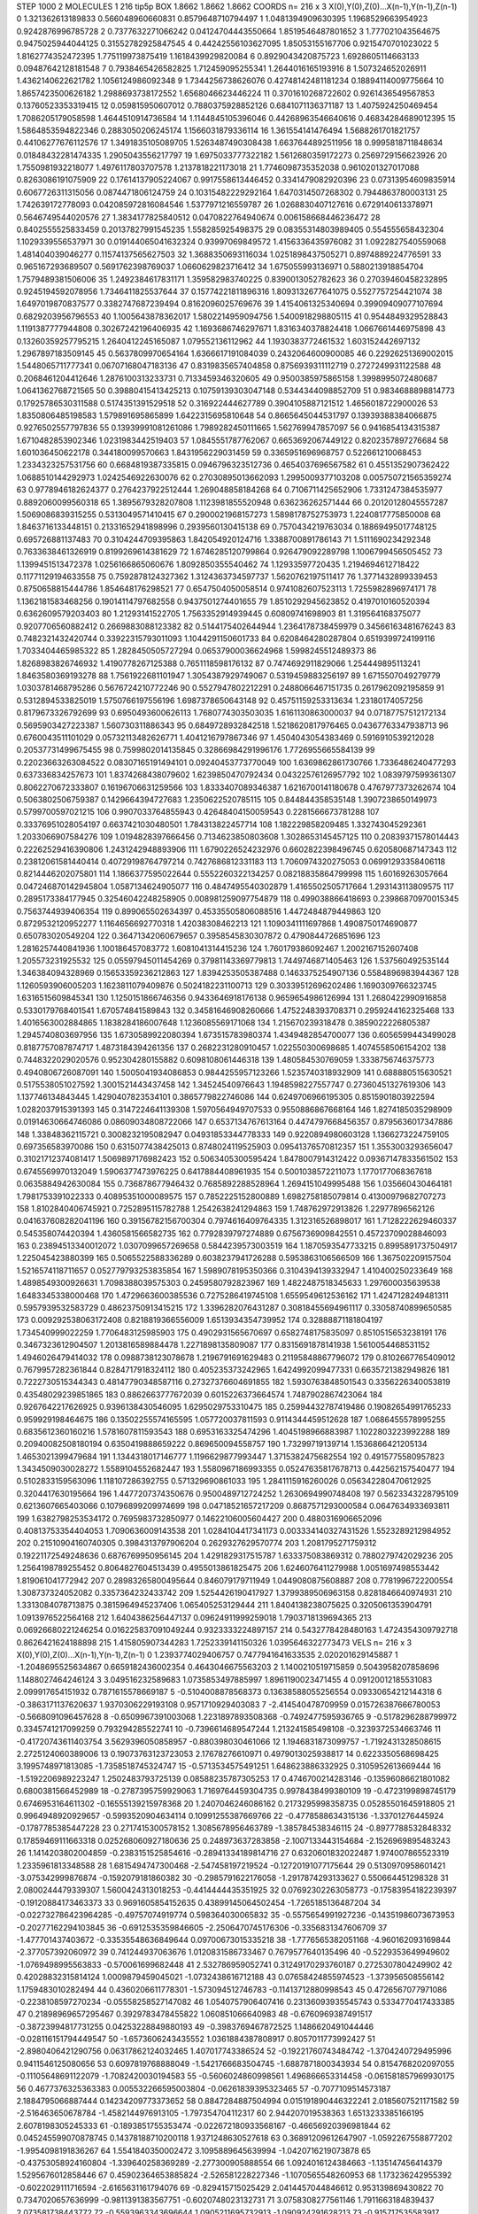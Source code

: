 STEP 1000 2
MOLECULES 1 216 tip5p
BOX 1.8662 1.8662 1.8662
COORDS n= 216 x 3 X(0),Y(0),Z(0)...X(n-1),Y(n-1),Z(n-1)
0 1.321362613189833 0.566048960660831 0.8579648710794497
1 1.0481394909630395 1.1968529663954923 0.9242876996785728
2 0.7377632271066242 0.04124704443550664 1.8519546487801652
3 1.777021043564675 0.9475025944044125 0.31552782925847545
4 0.44242556103627095 1.85053155167706 0.9215470701023022
5 1.8162774352472395 1.775119973875419 1.1618439929820084
6 0.8929043420875723 1.6928605114663133 0.09487642128181548
7 0.7938465426582825 1.712459095255341 1.2644016165193916
8 1.507324652026911 1.4362140622621782 1.1056124986092348
9 1.7344256738626076 0.42748142481181234 0.18894114009775664
10 1.8657423500626182 1.2988693738172552 1.6568046623446224
11 0.3701610268722602 0.9261436549567853 0.13760523353319415
12 0.059815950607012 0.7880375928852126 0.6841071136371187
13 1.4075924250469454 1.7086205179058598 1.4644510914736584
14 1.1144845105396046 0.44268963546640616 0.46834284689012395
15 1.5864853594822346 0.2883050206245174 1.1566031879336114
16 1.361554141476494 1.5688261701821757 0.44106277676112576
17 1.3491835105089705 1.5263487490308438 1.6637644892511956
18 0.9995818711848634 0.01848432281474335 1.2905043556217797
19 1.6975033777322182 1.5612680359172273 0.2569729156623926
20 1.7550981932218077 1.4976117803707578 1.2137818221173018
21 1.7746098735352038 0.9610201327017088 0.8263086191075909
22 0.17614137905224067 0.9917558613446452 0.3341479082920396
23 0.07313954609835914 0.6067726311315056 0.0874471806124759
24 0.10315482229292164 1.6470314507268302 0.7944863780003131
25 1.742639172778093 0.042085972816084546 1.5377971216559787
26 1.0268830407127616 0.6729140613378971 0.5646749544020576
27 1.3834177825840512 0.0470822764940674 0.006158668446236472
28 0.8402555525833459 0.20137827991545235 1.558285925498375
29 0.08355314803989405 0.554555658432304 1.1029339556537971
30 0.019144065041632324 0.93997069849572 1.4156336435976082
31 1.0922827540559068 1.481404039046277 0.11574137565627503
32 1.3688350693116034 1.0251898437505271 0.8974889224776591
33 0.965167293689507 0.5691762398769037 1.0660629823716412
34 1.675055993136971 0.5880213918854704 1.7579489381506006
35 1.2492384617831171 1.359582983740225 0.8390013052782623
36 0.27039460458232895 0.9245194592078956 1.7346411825537644
37 0.15774221811896316 1.8093132677641075 0.5527757254421074
38 1.6497019870837577 0.3382747687239494 0.8162096025769676
39 1.4154061325340694 0.39909409077107694 0.6829203956796553
40 1.1005643878362017 1.5802214959094756 1.5400918298805115
41 0.9544849329528843 1.1191387777944808 0.30267242196406935
42 1.1693686746297671 1.8316340378824418 1.0667661446975898
43 0.13260359257795215 1.2640412245165087 1.079552136112962
44 1.1930383772461532 1.603152442697132 1.2967897183509145
45 0.5637809970654164 1.6366617191084039 0.2432064600900085
46 0.22926251369002015 1.5448065711777341 0.06707168047183136
47 0.8319835657404858 0.8756939311112719 0.2727249931122588
48 0.2068461204412646 1.2876100313233731 0.7133459346320605
49 0.9500385975865158 1.3998995072480687 1.0641362768721565
50 0.39880415413425213 0.10759139303047148 0.5344344098852709
51 0.9834688898814773 0.17925786530311588 0.5174351391529518
52 0.316922444627789 0.3904105887121512 1.4656018722900026
53 1.8350806485198583 1.579891695865899 1.6422315695810648
54 0.8665645044531797 0.13939388384066875 0.9276502557797836
55 0.13939991081261086 1.7989282450111665 1.562769947857097
56 0.9416854134315387 1.6710482853902346 1.0231983442519403
57 1.0845551787762067 0.6653692067449122 0.8202357897276684
58 1.601036450622178 0.344180099570663 1.8431956229031459
59 0.3365951696968757 0.522661210068453 1.2334323257531756
60 0.6684819387335815 0.0946796323512736 0.4654037696567582
61 0.4551352907362422 1.0688510144292973 1.0242546922630076
62 0.27030895013662093 1.2995009377103208 0.005750721565359274
63 0.9778946182624377 0.2764237922512444 1.269048858184268
64 0.7106711425652906 1.7331247384535977 0.8892060099560318
65 1.3895679328207808 1.1123981855520948 0.636236262571444
66 0.20120128045557287 1.5069086839315255 0.5313049571410415
67 0.2900021968157273 1.5898178752753973 1.2240817775850008
68 1.8463716133448151 0.21331652941898996 0.2939560130415138
69 0.7570434219763034 0.18869495017748125 0.695726881137483
70 0.3104244709395863 1.842054920124716 1.3388700891786143
71 1.5111690234292348 0.7633638461326919 0.8199269614381629
72 1.6746285120799864 0.926479092289798 1.1006799456505452
73 1.1399451513472378 1.0256166865060676 1.8092850355540462
74 1.12933597720435 1.2194694612718422 0.11771129194633558
75 0.7592878124327362 1.3124363734597737 1.5620762197511417
76 1.3771432899339453 0.8750658815444786 1.854648176298521
77 0.6547504050058514 0.9741082607523113 1.7255982896974171
78 1.1362181583468256 0.19014114797682558 0.9437501274401655
79 1.8510292945623852 0.4197010160520394 0.6362609579203403
80 1.21293141522705 1.7563352914939445 0.60809741698903
81 1.319564168375077 0.9207706560882412 0.2669883088123382
82 0.5144175402644944 1.2364178738459979 0.34566163481676243
83 0.7482321432420744 0.33922315793011093 1.1044291150601733
84 0.6208464280287804 0.6519399724199116 1.7033404465985322
85 1.2828450505727294 0.06537900036624968 1.5998245512489373
86 1.8268983826746932 1.4190778267125388 0.7651118598176132
87 0.7474692911829066 1.254449895113241 1.8463580369193278
88 1.7561922681101947 1.3054387929749067 0.5319459883256197
89 1.6715507049279779 1.0303781468795286 0.5676724210772246
90 0.5527947802212291 0.2488066467151735 0.2617962092195859
91 0.5312894533825019 1.5750766197556196 1.6987378650643148
92 0.45751159253313634 1.23180174057256 0.8179673326792699
93 0.6950493600626113 1.7680774303503035 1.6161130863000037
94 0.07187757512172134 0.5695903427223387 1.560730311886343
95 0.6849728932842518 1.5218620817976465 0.04367763347938713
96 0.6760043511101029 0.05732113482626771 1.4041216797867346
97 1.4504043054383469 0.5916910539212028 0.20537731499675455
98 0.7599802014135845 0.32866984291996176 1.7726955665584139
99 0.22023663263084522 0.08307165191494101 0.09240453773770049
100 1.6369862861730766 1.7336486240477293 0.637336834257673
101 1.8374268438079602 1.6239850470792434 0.04322576126957792
102 1.0839797599361307 0.8062270672333807 0.16196706631259566
103 1.8333407089346387 1.6216700141180678 0.4767977373262674
104 0.5063802506759387 0.1429664394727683 1.2350622520785115
105 0.844844358535148 1.3907238650149973 0.5799700597021215
106 0.9907033764855943 0.42648404150059543 0.2281566673781288
107 0.33376951028054197 0.6637421030480501 1.784313822457714
108 1.182229858209485 1.332743045292361 1.2033066907584276
109 1.0194828397666456 0.7134623850803608 1.3028653145457125
110 0.20839371578014443 0.22262529416390806 1.2431242948893906
111 1.6790226524232976 0.6602822398496745 0.620580687147343
112 0.23812061581440414 0.40729198764797214 0.7427686812331183
113 1.7060974320275053 0.06991293358406118 0.8214446202075801
114 1.1866377595022644 0.5552260322134257 0.08218835864799998
115 1.60169263057664 0.047246870142945804 1.0587134624905077
116 0.4847495540302879 1.4165502505717664 1.293143113809575
117 0.2895173384177945 0.32546042248258905 0.008981259097754879
118 0.499038866418693 0.23986870970015345 0.7563744939406354
119 0.899065502634397 0.45335505806088516 1.4472484879449863
120 0.8729532120952277 1.1164656692770318 1.42038308462213
121 1.1090341111697868 1.4908750174690877 0.650783020549204
122 0.36471342060679657 0.3958545830307872 0.4790844726851696
123 1.2816257440841936 1.100186457083772 1.6081041314415236
124 1.760179386092467 1.2002167152607408 1.205573231925532
125 0.05597945011454269 0.37981143369779813 1.7449746871405463
126 1.537560492535144 1.346384094328969 0.15653359236212863
127 1.8394253505387488 0.1463375254907136 0.5584896983944367
128 1.1260593906005203 1.1623811079409876 0.5024182231100713
129 0.30339512696202486 1.1690309766323745 1.6316515609845341
130 1.1250151866746356 0.9433646918176138 0.9659654986126994
131 1.2680422990916858 0.5330179768401541 1.670574841589843
132 0.34581646908260666 1.4752248393708371 0.2959244162325468
133 1.4016563002884865 1.1838284186007648 1.1236085569171068
134 1.215670239318478 0.3859022226805387 1.2945740803697956
135 1.6730589922080394 1.673515783980374 1.4349482854700077
136 0.6056599443499028 0.8187757087874717 1.4873184394261356
137 0.2682231280910457 1.022550300698685 1.4074558506154202
138 0.7448322029020576 0.952304280155882 0.6098108061446318
139 1.480584530769059 1.3338756746375773 0.4940806726087091
140 1.5005041934086853 0.9844255957123266 1.5235740318932909
141 0.688880515630521 0.5175538051027592 1.3001521443437458
142 1.34524540976643 1.1948598227557747 0.27360451327619306
143 1.137746134843445 1.4290407823534101 0.3865779822746086
144 0.6249706966195305 0.8515901803922594 1.0282037915391393
145 0.3147224641139308 1.5970564949707533 0.9550886867668164
146 1.8274185035298909 0.01914630664746086 0.08609034808722066
147 0.6537134767613164 0.4474797668456357 0.8795636017347886
148 1.33848362115721 0.3008232195082947 0.04931853344778333
149 0.9220894980603128 1.1366273224759105 0.697356583970086
150 0.6315077438425013 0.8748024119525903 0.09541376570812357
151 1.3553003293656047 0.31021712374081417 1.5069897176982423
152 0.5063405300595424 1.8478007914312422 0.09367147833561502
153 0.6745569970132049 1.5906377473976225 0.6417884408961935
154 0.5001038572211073 1.1770177068367618 0.0635884942630084
155 0.736878677946432 0.7685892288528964 1.2694151049995488
156 1.035660430464181 1.7981753391022333 0.40895351000089575
157 0.7852225152800889 1.6982758185079814 0.41300979682707273
158 1.8102840406745921 0.7252895115782788 1.2542638241294863
159 1.748762972913826 1.22977896562126 0.041637608282041196
160 0.39156782156700304 0.7974616409764335 1.312316526898017
161 1.7128222629460337 0.545358074420394 1.4360581566582735
162 0.7792839797274889 0.6756736909842551 0.45723709028846093
163 0.23894513340012072 1.0307099657269658 0.5844239573003519
164 1.1870593547733215 0.8995891737504917 1.225045423880399
165 0.5065522588336289 0.6038237941726288 0.5953863106566509
166 1.367502209157504 1.5216574118711657 0.052779793253835854
167 1.5989078195350366 0.3104394139332947 1.410400250233649
168 1.4898549300926631 1.7098388039575303 0.2459580792823967
169 1.4822487518345633 1.297600035639538 1.6483345338000468
170 1.4729663600385536 0.7275286419745108 1.6559549612536162
171 1.4247128249481311 0.5957939532583729 0.48623750913415215
172 1.3396282076431287 0.30818455694961117 0.33058740899650585
173 0.009292538063172408 0.8218819366556009 1.6513934354739952
174 0.32888871181804197 1.734540999022259 1.7706483125985903
175 0.4902931565670697 0.6582748175835097 0.8510515653238191
176 0.3467323612904507 1.2013816589884478 1.2271898135809087
177 0.8315691878141938 1.5610054468531152 1.4946026479414032
178 0.0988738123078678 1.2196791691629483 0.21195848867796072
179 0.8102667765409012 0.7679957282361844 0.8284717918324112
180 0.405235373242965 1.6424992099477331 0.6635721382949826
181 0.7222730515344343 0.48147790348587116 0.27327376604691855
182 1.5930763848501543 0.3356226340053819 0.43548029239851865
183 0.8862663777672039 0.6015226373664574 1.7487902867423064
184 0.9267642217626925 0.9396138430546095 1.6295029753310475
185 0.25994432787419486 0.19082654991765233 0.959929198464675
186 0.13502255574165595 1.057720037811593 0.9114344459512628
187 1.0686455578995255 0.6835612360160216 1.5781607811593543
188 0.6953163325474296 1.4045198966883987 1.1022803223992288
189 0.20940082508180194 0.6350419888659222 0.869650094558757
190 1.73299719139714 1.1536866421205134 1.4653021399479684
191 1.1344318017146777 1.1196629877993447 1.3715382475682554
192 0.4915775580957823 1.3434509030028272 1.5589104552682447
193 1.5580967186993355 0.05247635817678713 0.442562157540477
194 0.5102833159563096 1.118107286392755 0.571329690861033
195 1.2841115916260026 0.056342280470612925 0.3204417630195664
196 1.4477207374350676 0.9500489712724252 1.2630694990748408
197 0.5623343228795109 0.6213607665403066 0.10796899209974699
198 0.04718521657217209 0.8687571293000584 0.0647634933693811
199 1.6382798253534172 0.7695983732850977 0.14622106005604427
200 0.4880316906652096 0.40813753354404053 1.7090636009143538
201 1.0284104417341173 0.003334140327431526 1.5523289212984952
202 0.21510904160740305 0.3984313797906204 0.2629327629570774
203 1.2081795271759312 0.19221172549248636 0.6876769950956145
204 1.4291829317515787 1.633375083869312 0.7880279742029236
205 1.2564198789255452 0.8064827604513439 0.4955013861825475
206 1.6246076411279988 1.0051697498553442 1.819061041772942
207 0.28983265800495644 0.846079179711949 1.0449080875608887
208 0.7781996722200554 1.308737324052082 0.3357364232433742
209 1.5254426190417927 1.3799389506963158 0.8281846640974931
210 1.3313084078713875 0.3815964945237406 1.065405253129444
211 1.8404138238075625 0.3205061353904791 1.0913976522564168
212 1.6404386256447137 0.09624911999259018 1.7903718139694365
213 0.06926680221246254 0.016225837091049244 0.9323333224897157
214 0.5432778428480163 1.4724354309792718 0.8626421624188898
215 1.415805907344283 1.7252339141150326 1.0395646322773473
VELS n= 216 x 3 X(0),Y(0),Z(0)...X(n-1),Y(n-1),Z(n-1)
0 1.2393774029406757 0.7477941641633535 2.020201629145887
1 -1.2048695525634867 0.6659182436002354 0.4643046675563203
2 1.1400210519715859 0.5043958207858696 1.1488027464246124
3 3.049516232589683 1.0735853497885997 1.8961190023471455
4 0.09120012185531083 2.099917654151932 0.7871615578669187
5 -0.5104008878568373 0.13638588055256554 0.09330654212144318
6 -0.3863171137620637 1.9370306229193108 0.9571710929403083
7 -2.414540478709959 0.015726387666780053 -0.5668091096457628
8 -0.6509967391003068 1.2231897893508368 -0.7492477595936765
9 -0.5178296288799972 0.3345741217099259 0.793294285522741
10 -0.7396614689547244 1.213241585498108 -0.3239372534663746
11 -0.41720743611403754 3.5629396050858957 -0.880398030461066
12 1.1946831873099757 -1.7192431328508615 2.2725124060389006
13 0.19073763123723053 2.17678276610971 0.4979013025938817
14 0.6223350568698425 3.1995748971813085 -1.7358518745324747
15 -0.5713534575491251 1.648623886332925 0.3105952613669444
16 -1.5192206989223247 1.2502483793725139 0.08588235787305253
17 0.4746700214283146 -0.13596086621801082 0.6800381566452989
18 -0.2787395759929063 1.7169764459304735 0.9978438499380109
19 -0.4723199898745179 0.6746953164611302 -0.16555139215978368
20 1.2407046246086162 0.2173295998358735 0.05285501645918805
21 0.9964948920929657 -0.5993520904634114 0.10991255387669766
22 -0.4778588634315136 -1.33701276445924 -0.1787785385447228
23 0.2717415300578152 1.3085678956463789 -1.385784538346115
24 -0.8977788532848332 0.17859469111663318 0.025268060927180636
25 0.248973637283858 -2.1007133443154684 -2.1526969895483243
26 1.1414203802004859 -0.2383151525854616 -0.28941334189814716
27 0.6320601832022487 1.974007865523319 1.2335961813348588
28 1.6815494747300468 -2.547458197219524 -0.12720191077175644
29 0.5130970958601421 -3.075342999876874 -0.1592079181860382
30 -0.2985791622176058 -1.2917874293133627 0.550664451298328
31 2.0800244479339307 1.5600424313018253 -0.4414444435351925
32 0.07692302263058773 -0.17583954182239397 -0.19120884173463373
33 0.9691605854152635 0.43899145064502454 -1.7265185136487204
34 -0.022732786423964285 -0.49757074919774 0.598364030065832
35 -0.5575654991927236 -0.14351986073673953 -0.20277162294103845
36 -0.6912535359846605 -2.2506470745176306 -0.3356831347606709
37 -1.477701437403672 -0.33535548636849644 0.09700673015335218
38 -1.7776565382051168 -4.960162093169844 -2.377057392060972
39 0.741244937063676 1.0120831586733467 0.7679577640135496
40 -0.5229353649949602 -1.0769498995563833 -0.570061699682448
41 2.532786959052741 0.31249170293760187 0.2725307804249902
42 0.42028832315814124 1.0009879459045021 -1.0732438616712188
43 0.07658424855974523 -1.373956508556142 1.1759483010282494
44 0.4360206611778301 -1.573094512746783 -0.11413712880998543
45 0.4726567077971086 -0.2238108597270234 -0.05558258527147082
46 1.0540757906407416 0.23136093935545743 0.5334770417433385
47 0.21898969657295467 0.3929783478455822 1.060851066640983
48 -0.6760969387491517 -0.38723994817731255 0.04253228849880193
49 -0.3983769467872525 1.1486620491044446 -0.028116151794449547
50 -1.6573606243435552 1.0361884387808917 0.8057011773992427
51 -2.8980406421290756 0.06317862124032465 1.407017743386524
52 -0.19221760743484742 -1.3704240729495996 0.9411546125080656
53 0.6097819768888049 -1.5421766683504745 -1.6887871800343934
54 0.8154768202097055 -0.11105648691122079 -1.7082420030194583
55 -0.5606024860998561 1.496866653314458 -0.061581857969930175
56 0.4677376325363383 0.005532266595003804 -0.06261839395323465
57 -0.7077109514573187 2.1884795066887444 0.14234209773373652
58 0.8847284887504994 0.015191890446322241 2.0185607521171582
59 -2.516463650678784 -1.4582144976913105 -1.797354704112317
60 2.944207019538363 1.6513233385166195 2.6078198305245333
61 -0.1893851755353474 -0.022672180933568167 -0.46656920396981844
62 0.045245599070878745 0.14378188710200118 1.9371248630527618
63 0.36891209612647907 -1.0592267558877202 -1.9954098191836267
64 1.5541840350002472 3.1095889645639994 -1.0420716219073878
65 -0.43753058924160804 -1.339640258369289 -2.277300905888554
66 1.0924016124384663 -1.135147456414379 1.5295676012858446
67 0.45902364653885824 -2.526581228227346 -1.1070565548260953
68 1.173236242955392 -0.6022029111716594 -2.6165631161794076
69 -0.829415715025429 2.0414457044846612 0.953139869430822
70 0.7347020657636999 -0.9811391383567751 -0.6020748023132731
71 3.0758308277561146 1.7911663184839437 2.073581738443772
72 -0.5593963343696644 1.0905211695732913 -1.090924291628213
73 -0.915717535583917 -0.22004193289557572 -0.9631336101517874
74 -1.4626737792805464 1.8589434090225556 -1.1957271565566594
75 -0.9260980711522037 -0.4255869092643762 0.8672644868005253
76 1.77712315967059 -1.5803735531845593 -1.3569493691730847
77 0.16662265620074276 -0.4744218849531972 0.8274009111018134
78 0.28151280369848536 -0.6334663561827585 -2.2678050693880363
79 2.026372929662448 -1.2234208104829878 -2.5403204590160597
80 0.24183018229105574 0.1689650182510903 -0.1633084091027056
81 3.506310235732085 2.2866045328072016 -1.4020569764027475
82 -0.42039254190317327 -0.42160240307613206 1.198136084979028
83 -1.221315268041628 -0.4482225546166977 -0.7957357465505998
84 -0.530663902363541 0.05608840724943352 1.7294823804443857
85 0.46150345090058453 1.8284716038138225 1.6701531722248377
86 1.198093024327902 1.8425831469629927 1.027463487425118
87 -1.6276411507075328 -0.1867594759938448 1.9027407137103585
88 -0.8369525652925793 1.2242178380046738 -2.3888488339670095
89 0.516547392006561 -1.4599956256297508 0.45714110066090213
90 -1.8550784058676595 -2.5697479664965477 0.3666138989229889
91 0.3561458581990384 -0.2327257330872115 -1.8135060565622052
92 -2.442872946614134 0.3871848184805012 1.2918342558854334
93 -1.4751756864335286 -0.04848665019568321 0.06850003148001464
94 0.8409379785123042 -1.0170005397106587 -0.4551157884871387
95 -0.07711120118609223 -0.8523308549890779 1.4958936118893926
96 1.3461574558663827 -0.601528004879378 -0.9796610152776636
97 -0.26887875742840717 -2.0854865396216624 2.205631911001643
98 2.664123434605664 0.33950353237676056 -2.0830094701957518
99 -0.1072285521839981 0.14465098346040609 -2.663764239421595
100 -4.39253626022493 -0.6198324960993715 1.6358145578719518
101 1.7131229277771405 -1.0029124846125246 0.21552251296363328
102 1.8592074756740118 0.9292766857335121 0.1727848588778102
103 1.8724155194578382 -0.2027473972504413 2.407760846413094
104 3.314540378024826 -2.054181818702114 -0.5322303120659105
105 2.8280992644180696 0.05126835375318799 0.2217339059325731
106 -2.6781635104139316 0.1700755434337218 -2.9722492218872514
107 -1.391374009650151 1.8130674613666393 1.506032398930594
108 -0.4102553052982566 1.5639314316886403 -2.2923301708132637
109 -2.326764504968105 0.08212690281404414 -1.636048273471679
110 -0.04610448589536838 -1.2407448964198142 1.8244925877369267
111 2.122213920393477 0.5175766851434394 2.6718195894189702
112 0.057820874059708524 -0.17916141336419658 0.17941775416189235
113 0.09634967934409262 1.5331010657677795 -1.1100821086230344
114 -0.5296533288414457 1.3017601303544648 -0.12448838332947357
115 0.025417219996687276 0.2178414551750049 -0.11627913962159268
116 -0.2330475470725471 0.9808919843432427 -0.014009089369039641
117 1.2915242355766645 -1.219891482423619 0.5107478578069076
118 0.7721613786805246 0.6783183849064514 -0.6940402066665831
119 1.33023171226384 -1.607597902222127 -2.9079998450022266
120 -0.8230374153691197 -0.9701669625843263 0.6231465173903273
121 -1.4040453172739025 -0.456183904676938 -0.5762335004168321
122 -3.1683333930608737 0.12874195716055592 -0.867918483859733
123 0.3907772908305201 -0.8413068649250406 1.7247530474837773
124 -2.550022616188306 1.7427226027910196 2.322255270135308
125 0.6727402735710881 -0.38933701420469413 -1.4585250679907187
126 0.7395412161710314 -1.0454952443905046 1.75434277752057
127 2.14448885453919 -0.9881513595240006 -2.9066438485240917
128 -0.6207383507110924 0.5256675684860161 -1.79096727168016
129 -1.3502266541281656 1.3994402919770557 -0.54615809262496
130 -1.9455380821945296 3.7232936140606243E-4 0.002167131552850938
131 -1.9913728527416161 -0.8177956730634857 0.6855841435011321
132 -0.3516842915706294 -0.13958714060867475 1.2359979379823045
133 -1.231238883382067 -1.4492558633986512 -2.1025478726498474
134 -0.6226281805644106 1.9615038231989437 -1.8455119387858663
135 -1.0599272102863015 -0.15820060899648666 0.7206810394365353
136 -0.030805500652980516 -0.7521432818528131 -1.3928795604951612
137 0.9834458184824368 0.12683856675503616 1.2933159128538474
138 2.6391551367522115 1.308955537575362 0.4849219490508405
139 -3.0709903268143783 -2.2307574171039066 -0.08901863796150573
140 -3.560492379724304 0.21590155159233912 1.1223839470119854
141 0.9189298905503456 0.2575607959722401 -0.9823157203358533
142 0.019297592351012575 2.269916472562444 2.122706913298796
143 -0.10271335358371597 0.301356820578524 0.9676660687101165
144 1.4742593626060687 1.4127842222749054 0.5245918157859071
145 0.8830718390345125 -0.19527592652537232 -0.814215101794831
146 0.5485034085095701 2.6776164837394245 -0.38243117724439835
147 -0.5045211372141448 1.444658116950287 1.403487406737114
148 1.794687372446967 1.1704087586596374 1.3634571274609284
149 -1.2457935011399266 -0.6454014587902026 -1.7349936222384945
150 3.2708755426098772 -2.700129518523136 -0.6429263247121708
151 -0.5468339449780864 1.724836379094304 1.0001743673187036
152 1.7689270098651009 0.8907321631955935 1.6790007242930454
153 -1.186060031929224 -0.10310380542655412 -0.34829984856634394
154 1.8834637121631266 -0.7314324330782837 0.14187921523559538
155 1.7008531787613135 -2.2497490345134756 1.3938921516288367
156 0.8696448432811781 -0.8184419740003146 0.19026156555936172
157 -0.9305317344937971 -1.3708301341392428 0.6817723522129837
158 -0.41908979118540257 -1.619179433605379 -1.4477889439037401
159 0.11330345554748406 1.5965328724695094 0.8087480038846743
160 -1.6478622207334186 -0.0513654952515464 0.4531920392728657
161 0.060820050209020995 -0.04729131597838026 1.2381294289238856
162 -2.0669774102781346 -1.0876926008565697 -1.6008991677740942
163 0.689660142869832 1.0286722464775722 -1.6077767241404437
164 -2.125033337744537 -1.0535893512374714 -0.35350164288432023
165 1.2394489758150034 -1.0411759877385098 -1.699409317659866
166 -0.24895778438117555 -0.9563815761358092 2.471340531704263
167 0.1492397988302724 -0.9035289715750681 0.16106863735083715
168 1.018873754747832 -1.1858041695860062 0.010058231645297063
169 -0.30656722193036323 -0.07446622626792793 -1.3974874003151663
170 -0.8463901124021262 0.20839915166159861 -0.4939532100327255
171 1.2417169249575284 0.1032519941501156 0.8158909044494133
172 -0.5975935450890193 -0.7319514142178576 2.291896445828835
173 -1.817997114519238 0.7939711859678468 1.0658123932618517
174 -1.911485257023338 1.5603710943031022 -1.0747223491970288
175 -0.7788734979476407 -1.094458012951221 0.9078694306225569
176 -1.6298510943499485 -0.21296228197441447 0.8713047891158393
177 1.894044040971245 0.5769818249482974 -0.7642505093268627
178 0.5296422190693537 1.837764164268812 0.6146242077399516
179 2.4960937014613522 -1.7649954696036656 0.8199013311442206
180 -1.2907349082977375 -1.4181163527077518 -2.0405876332135673
181 -3.245511534724528 0.3238379642775939 -0.5083077179488912
182 -1.7840268252784157 0.1683075297304734 -2.706179453164308
183 1.2029091302901 -2.059544739410559 -0.6481090246072898
184 1.8461665992950687 1.756927685925794 0.7227579863530189
185 -1.1772058194197688 0.8384236896404943 -0.14321006394717506
186 -1.7885488597753727 1.8349569629080436 0.8794623784866634
187 -2.015583635399251 -1.3499361357803785 -2.6608739356607405
188 -0.20209026048549472 0.7400084131729981 -0.671942740841219
189 -1.2499767061111648 0.40454656999548494 -0.03189884234088408
190 -0.6249109527785226 -2.474145146423037 0.27522603350147495
191 -1.115165684657578 0.46872634658088 -2.688615495858065
192 -0.028800412470575985 -1.0398168355976383 2.1322066284810552
193 0.36966842342448664 0.9783638959476267 -1.2443126013888135
194 2.5196899733819027 0.8429230355659787 1.4553551391767803
195 -0.8526652972003587 -1.8007388958323787 1.3633869619934174
196 0.17178121784814962 1.419064328102415 1.9795956284432334
197 -0.9925689889558549 0.6006339498270998 0.7324847902652102
198 1.299770398854409 -1.2104231671907362 0.2075883745257016
199 2.434382115447542 0.918875435371295 0.7510844020134784
200 0.7835915922109655 -0.697553321944047 1.6148427266252756
201 0.9375549862402809 -2.0215271892221964 0.18074724005842902
202 0.8825149788602826 1.8312221562665947 1.2248460967358799
203 -0.8117895111663938 -1.4373114321072045 -2.0258205872148327
204 0.5692379302814565 0.20774678230621907 0.3672214306018643
205 -1.5662487898645063 -1.955088418029963 0.9674902816375536
206 2.909148954922224 1.0206469630460746 0.18949394858517588
207 0.592326286704388 -0.2949787205066222 -1.4366845173060796
208 1.7073649437744445 0.682488970646153 -1.2971370059501157
209 -1.745031732636324 -0.814736633976973 3.1473865040363047
210 0.13025953741532725 0.8912407444947396 0.4891513205026108
211 -1.0487653244896045 -1.4502851309175855 -1.2523933206192264
212 -1.449262670796709 1.3111028067342083 -3.161382348756439
213 -1.575150241863289 0.5008808151864977 0.8741401910022594
214 0.7272902243579117 -1.5255347022961538 2.5059467667195747
215 1.3020666821909561 3.1337894854604524 -1.5298897130483364
ACCELS n= 216 x 3 X(0),Y(0),Z(0)...X(n-1),Y(n-1),Z(n-1)
0 128.2008345493859 67.39124146650852 36.359133712990726
1 -76.40506854092267 12.534392815709055 -71.46496483465774
2 43.43671669423928 17.376252019715707 -62.57231657093739
3 -114.223617329648 -149.2112142233151 -64.6289060523404
4 -77.28497210530742 -39.931358416089054 -30.1772542079744
5 -52.151141269828 9.565153720542042 50.63346426486072
6 63.780445619387315 -30.10928592010336 28.76055855782803
7 71.67231604037535 -64.25640709577775 78.58295197419707
8 51.73380190621219 -19.959240036285095 -40.94388569094522
9 -82.28780356975719 29.615291671114292 -36.57126049491652
10 -65.76974427752276 29.725806544569053 -6.093126939531487
11 -88.86002082129605 -160.04905703378768 -23.367014732701847
12 -7.990028236983051 -43.327894570193195 62.51438596788125
13 -89.71663567372838 35.99626578109272 -7.075717185173666
14 7.397099942974904 -129.9524204128865 -48.91257643679933
15 -34.607563217445325 -14.084185994446898 -132.9256731441601
16 -38.67381314601511 56.61991582765799 -32.890291673706386
17 -15.603147587835423 105.5382799445398 -248.82661790677568
18 -32.38280879512118 -94.25901009546101 -109.49035938018226
19 11.303139856459353 -274.06360622501666 -39.884010171075374
20 -96.61674217652742 57.48407836604858 -66.81847613000319
21 -95.75365315007156 70.42932354596566 -26.74895030763173
22 21.246671895362738 128.25413856595958 -20.52675908312544
23 -32.60221835202872 -104.63876052035872 63.196474622031474
24 -17.412172546199173 84.70357370911495 -40.94606030551559
25 72.22279787987597 108.44303707587352 39.86424484597481
26 -126.36022136564165 -175.92535656631517 -58.22025210686583
27 33.8349897857685 -86.79775912565299 18.386203301743034
28 106.42438954851356 82.43352241428045 -12.488492093242357
29 252.1588956410425 135.7142627588095 -84.1670871425859
30 -53.93976783119392 -17.144546842931785 18.060731465067192
31 -47.58112362339162 102.66976035632996 53.19226188202265
32 111.01562926942692 -2.8877239268167045 -20.88523991709725
33 -4.738126877203868 9.788622470186283 -50.927823234436545
34 -11.093971488101687 154.47288190830483 -0.03782504508205875
35 -103.44998057995491 -49.18199502777399 61.48628399719196
36 82.15591506340151 -29.241446843094337 106.170165069664
37 113.75685782665504 88.1808828250033 167.5065546244279
38 93.88951972401921 -58.08258607741551 -75.13136652730026
39 -20.052881448633684 -85.38899314420925 -44.25433006823046
40 -15.812810948829934 36.87033549510272 64.16279400092981
41 56.375226357177525 -127.48466917236135 -87.6192633898185
42 -167.8498471594446 -82.44274409260805 112.51331935380117
43 -109.40500588000498 -9.450382084052052 79.4284176053865
44 22.294099833741832 -49.129092941844554 -70.41065258161939
45 -13.21297492085344 -32.82939328696193 14.170113819651618
46 -57.53805808078927 153.54858156841846 18.897515815019673
47 109.39656733214906 -29.69779921140173 18.459012246985182
48 71.56079272416355 66.74784678952872 -53.792073705335525
49 92.12461698525946 -49.25718851070741 20.18789814162278
50 -93.10654880757916 148.68364189043325 57.51599460492366
51 43.675176453255446 132.49308621340148 47.970261569043174
52 -142.65439228528936 -10.597570116696453 65.20934375103857
53 -11.499377975728272 8.6577521168768 -70.0379619124788
54 25.358455877842275 -39.203150985843244 66.2312510945436
55 46.471054213964436 3.6276130372146014 83.36084587708108
56 62.0523497777108 -101.52214273755686 -25.98163388417835
57 -105.268333367785 114.78327759202 191.6446363135788
58 -143.42575640935596 87.13186819353871 33.92756569066407
59 -45.14911220811895 47.83334825733969 -65.29343264368991
60 29.26851834357001 -236.7545853939732 -181.61325570960224
61 -54.48813044393022 -87.79138337070725 40.38005418270322
62 -22.4768144860072 -44.65850495883274 -14.724641700311519
63 13.168656553312587 -64.01095782347815 -183.16428213834843
64 12.940751558572515 99.67607727825771 -80.99649833923604
65 33.60066976915445 1.3166001899346043 -39.26624853084189
66 174.5014746197649 -127.19746524524436 43.80879847583711
67 50.267318155546974 33.112229552882496 -33.585715845428865
68 151.78337797765488 -44.12640786914429 24.829520131767907
69 -8.929163444900169 53.70661850261378 35.2415340811817
70 -106.53222208890764 -39.50479090550735 -25.92325110980397
71 -63.87056826771797 -1.0961530478753616 46.82635215927367
72 71.57635899257338 99.48746397455386 44.92754776284576
73 -45.965947190400186 -170.02468274813444 -121.12424284277515
74 -32.92751377833713 -50.01361352823885 223.0540442948557
75 -42.3077624597696 -44.13703167947992 80.18584153302375
76 -27.573211929271082 7.277076504808846 43.42032507323076
77 130.21680826586632 64.13604326692817 -172.94197564209503
78 78.63732966948194 171.27320079019992 -42.422846525735096
79 -148.42475213728454 -43.95187136940547 134.0586648481172
80 107.3995142363314 52.930972425603144 35.259414339310666
81 -93.00660935914198 23.880711270481413 -64.4672970741085
82 40.57131540677992 110.455746413259 -242.77345311777947
83 -34.62049200824464 13.16257058974378 1.4672026580162125
84 59.41711315171768 -88.93280965869404 -32.14387880004031
85 88.6268565138744 25.379397122241897 -16.683085837976236
86 -88.43243103935043 -45.14637065020793 67.43325783667984
87 -10.561776649745667 126.95937408260181 -11.295642364106797
88 -46.15991003348965 -92.92888870572021 -37.132958823983024
89 11.829169229150764 142.71034828723208 26.279463218069253
90 27.651825606127424 -24.632267505516865 5.469787052656553
91 -35.911218449029604 30.141885506954935 -51.00190007287744
92 -89.98787901717222 -21.371840393611365 -200.79861534682362
93 20.99016516852758 -95.25259887687781 83.50656791806355
94 294.06920169682905 -30.286351804120443 142.67128619332874
95 8.986134692688665 -134.26813074375812 -20.27024224527119
96 51.58720123770259 -12.531569171874182 123.86027596649751
97 -76.66278948606417 -72.35736449161996 72.74914198365092
98 -117.05632165762006 40.204618885134686 7.323370422821302
99 -12.57504235527091 -36.824049180018825 -75.62148148246312
100 -73.07822359677472 93.24471398977235 38.772897401698074
101 38.816188810750575 -55.03658669709803 -168.8684026124692
102 75.51470427423894 -10.057285035306222 -50.91555012621551
103 -73.90170890649165 4.8661194157267005 -119.97645212692767
104 -79.59497375567047 139.6915274268054 -186.16200262122547
105 65.04138208271979 -40.703699503477836 80.50942107565888
106 -60.637721191343076 36.23088060377875 29.569389899742447
107 -109.5968440354179 -11.921958667330962 49.574532167009686
108 -58.34493000314869 54.926982189647646 95.88324188968645
109 -60.73039900227971 -47.07442930060706 -6.943668305536335
110 -41.578364345570705 -15.303231401364165 -17.80839988482819
111 43.54958482419798 -40.46508680397765 -17.35719030134443
112 -37.30503484321758 3.1559314190797068 -37.81616168549152
113 -66.26512203631282 -30.9670681979527 -139.92587683819542
114 28.082140626867584 61.68210246730648 43.49612328018128
115 2.178198465810368 -198.41773589733876 6.257391989201437
116 -13.094553324338065 -6.675953982078511 -6.850419120131448
117 -2.8104634062618743 48.77236657550222 -18.294834455558004
118 45.59798718377178 -111.18598623963516 -12.41203930748371
119 -112.66163269204566 16.14805129799467 194.31965710664844
120 66.47873080605704 20.530173303449054 -12.304392389085706
121 -78.56048402609068 -25.7820653565975 24.919799045803458
122 58.891015514637175 -198.5471330207986 89.82409730632531
123 24.600210955608546 126.33180009695869 -138.83090797449705
124 -4.370715477170194 -10.139291801265585 -90.11940312170537
125 34.8205414628207 12.350885360200778 62.288804290498874
126 31.739710768111877 60.084578530042435 101.76976888378343
127 9.079275355004512 93.94617538861289 -41.871000124199256
128 -4.498817793523585 61.6807884900777 169.51957665782538
129 17.10959697588958 -8.52493255414771 -160.2814744362537
130 40.58848222943294 -160.92005475142676 9.125865027986379
131 146.5145505213328 -11.822357679855386 38.742243023018005
132 72.03926263367946 84.29644535210926 185.09396377702308
133 12.834107210972064 10.92468603979114 -2.1328190153656976
134 -77.34508911034015 140.03927726927367 64.03499158017951
135 24.44772238677413 -185.29302554941555 -17.962689308726908
136 -127.61522473407688 58.81379475132143 189.58054342382474
137 29.443721429418034 24.242961872594577 14.73993582757285
138 -83.59751232534862 9.694266219050874 65.99815638169747
139 21.20175910667504 19.721582832752116 -35.13867696374618
140 67.8403244615516 3.777733412243009 45.796531953095624
141 40.55254528807546 -173.58388654005577 -98.63465397030666
142 99.81137599128587 -36.61368603549448 41.7273218591563
143 49.913280272706885 -30.243834710306444 -56.08666517986225
144 68.66066194023324 -43.21604723788905 -52.23861616098796
145 88.94127367017592 89.04017533687303 97.70537169928038
146 99.45451796537418 -22.44126103528822 53.72486929231292
147 -6.675003678640678 53.63179281993473 38.544953097754046
148 106.4275932380834 103.73528045972765 1.3106424895080124
149 56.66261041054207 137.50075162368364 -92.54306661200476
150 -115.56089542109171 10.952331280495656 128.24346524012697
151 -60.3713090919351 36.9233024100533 144.62832082116927
152 42.929394292510096 60.868487493330804 20.458973873363803
153 111.36818435720511 150.92778167960807 -52.8074033048282
154 32.49843794570273 11.894834858395484 77.35234845557919
155 118.60529836839983 73.06165877491105 -115.7159017936934
156 -61.81178012406724 -20.714704481571886 -26.72531471375021
157 -111.810207046946 112.99024513108051 21.067116928767827
158 -61.630967284296815 -11.554680477180852 -52.28004970197482
159 58.59244364520842 -76.46633000994836 -115.3788560010745
160 19.817430802750025 -4.586217273090938 12.780129529974488
161 -134.61550005407972 122.51396205167511 -159.47872269825766
162 -51.688880791316535 15.612630971312925 -1.7589807160213695
163 30.481639680067715 43.61930663140031 31.725881098522166
164 -11.863507519874055 114.85937585361876 -12.21098569267366
165 86.69713845580382 141.59331727839384 -100.67887470330216
166 -56.00441302404741 91.821633577565 139.91876699343757
167 52.57658322840226 -187.85564770675768 89.70198139505261
168 -83.12871571878827 12.853593148201611 -59.9840227325074
169 -44.51742663352369 -118.59277307958389 32.987469792229554
170 10.588253325996732 -9.023008829488418 -15.290734698884847
171 76.91639543570311 65.0228658848124 -82.98949009391285
172 53.92096947033854 225.854697640753 -18.450485083599958
173 -72.77307839223003 -35.86535615652301 -16.88993647326985
174 -73.28448890829993 -36.452682145572936 119.60180362455674
175 -44.77325443649107 46.89267035360757 197.38285597987917
176 13.156131135631796 40.030114364995825 -34.54597439175288
177 95.33136151827496 36.802678706699425 -1.1046811208314296
178 -13.478094225368181 17.81537598798215 -54.124002684252815
179 -14.034117831727443 19.859172814210325 14.180156005050762
180 -14.03429002328295 -40.923381483135145 34.21602188372424
181 -11.879399943186513 55.735118890473984 -32.03826234642935
182 -65.01337460254422 -84.34704402442696 14.916191982453071
183 -99.60865844913616 -146.25382066840265 33.86766489367115
184 -63.42179211700736 -59.93691379463283 60.86761597915298
185 64.80016188259633 155.25820245757583 82.56166105888332
186 84.7379773478184 -59.570242478758075 50.2986988648959
187 -64.65037024122299 193.95326669214074 -145.72859166458983
188 -184.7112040786559 2.9329439699863133 -33.07207540352218
189 -83.47218099294983 46.090231075385006 -58.2521704516586
190 72.46908149359939 -45.41290948318277 80.4327370989199
191 56.19390243314251 -0.6001986994915711 20.120600983399484
192 117.91544062222215 7.754314901060525 -33.250111987787875
193 16.83049480732224 14.811441755579693 19.63881075064367
194 -8.42977399285617 -229.53456840377484 228.46566652843455
195 -33.00055262249928 -129.39391385527102 -31.343865183367157
196 -1.0535968021007527 -30.232574188829375 -55.308844279032314
197 58.77776065701927 -48.44532968736473 -3.1719241069431376
198 60.81358669511703 17.950124880392877 47.05586579657073
199 75.53120718325306 104.41162453023992 -109.93611201907964
200 29.832052569022068 -56.58226495197475 -10.162246340516731
201 87.15939284658131 -129.67583107489105 113.74558924187542
202 -167.27465171419132 -1.2391585845881963 -108.21633380727418
203 106.78270300544061 -84.06209551839784 -36.63777773727405
204 -25.344106791136184 -39.30015628960214 -99.93890554608186
205 41.82435828098758 92.3997291484994 27.51199310153344
206 6.616418754108196 -52.13979945342507 52.5870000345019
207 42.69086050861414 71.02014976057012 23.92648613332365
208 -108.76919131525841 68.84799964480146 -62.153280966600335
209 90.98111651464384 87.58531041931931 55.324722350974916
210 33.46487498848225 -3.002244445688291 -118.76584742648603
211 28.86503922514953 -93.38557998838562 62.49563039795167
212 -103.85040119065772 -90.29549878643701 -64.22050136990072
213 -17.908812686378965 -97.12536809036256 13.928234246600482
214 -14.479934604207713 -16.064908542983787 113.35471698809911
215 2.2344753077071005 57.77118186436786 42.829696151128715
ANGCOORDS n= 216 x 4 q1(0),q2(0),q3(0),q(4)....q1(n-1),q2(n-1),q3(n-1),q4(n-1)
0 0.9639840653434005 0.26589456347618845 0.005899396393195432 -0.07078674354436665 0.23512519928081432 0.9693840196751359 0.25636684399972876 -0.9348883472249278 0.24547875574202385
1 -0.46356222748943593 0.3910164179340398 -0.7951202564084558 -0.8432567537541921 0.08086519509319397 0.5313933265204531 0.27208106970710316 0.9168244003780456 0.2922411852878788
2 -0.3685369931297759 -0.05596778732907879 -0.9279267705354514 -0.5127798425856381 -0.8203529683296171 0.25313601164321753 -0.7753949430662561 0.5691121279100266 0.2736312630768157
3 0.002837240739799865 -0.8824668891743734 0.47036596345387116 0.933313661521359 -0.1665498664068436 -0.3180986501345858 0.35905091461040267 0.43990150205559253 0.8231458614405216
4 -0.44477154394758106 0.10821282338913105 -0.8890828187231073 0.1556145286962291 -0.9682394758304839 -0.19569475185135934 -0.882021763990616 -0.22539366073088202 0.41380587906553024
5 -0.9980146179537399 -0.05044785309654058 0.037707246897337364 0.015721389566509925 -0.7792795828787559 -0.6264791853033773 0.060989017541890005 -0.6246425744585798 0.7785255255372215
6 -0.9720104658708542 -0.17697318041040253 0.15451908507674986 0.21570811688606248 -0.41166199155546146 0.8854402368415634 -0.09308954048117232 0.8939881979780313 0.4383143156788126
7 0.9613408591210955 0.2565757322823327 0.09996322417819062 -0.07747255105164827 -0.0963413503191048 0.9923287499877512 0.26423806769249664 -0.9617105790322192 -0.07273929996679578
8 0.39024147644633644 0.17660880691504188 0.903615470972601 -0.34665837540561617 0.9373930342587274 -0.033500299765282744 -0.8529592961109711 -0.30017266471694054 0.4270325637871239
9 0.8474296144185076 0.1846083590060752 -0.4977778645054393 0.5302273994487201 -0.3417441109256253 0.775931612657653 -0.02686919203020236 -0.921482889929466 -0.3874884902637813
10 0.9295404391115449 0.14135136370987272 0.3405500903445543 0.13518192221829226 0.7286439797993938 -0.6714192420592899 -0.34304579863583157 0.67014755291612 0.6581958958842307
11 0.8425879828911623 -0.20498570151175088 -0.49802244252957234 0.025385106720430466 -0.908587591471656 0.4169222769060433 -0.5379601169642453 -0.36393605317343836 -0.7603614020690063
12 0.13360947186930747 0.7582525106746599 -0.6381235296417019 -0.004315153213390778 -0.6434454515007805 -0.7654798040416908 -0.9910246659289296 0.10502895314410748 -0.08269843119372693
13 -0.6144543249233962 -0.35994289280448727 0.7020591118292532 0.31001405582922653 0.7081293886170034 0.6343847839956723 -0.7254909839351901 0.6074486668817821 -0.32352580937585174
14 0.17866193823510368 -0.5255924679327818 0.8317646719345556 0.7821878388473055 -0.4369588545670014 -0.44412739633452447 0.596876952633833 0.7299448726224682 0.3330441207208284
15 -0.28871722193941785 0.3839529286830005 -0.8770533132662679 0.65625744524076 0.7463708797565367 0.11070987046117997 0.6971144320136093 -0.5436089204632357 -0.46746209501000124
16 -0.19180157143847135 0.7081779065831046 -0.6794823101606752 -0.26807909865961904 -0.7038115819005855 -0.6578623366969952 -0.9441110920096074 0.05597597529436314 0.32483986229258127
17 -0.3574189453926207 0.5891909164558728 0.7246418159617358 0.8126864354704583 0.5785357577499136 -0.06954951191097654 -0.4602091427565816 0.5640482612069914 -0.6856071061129824
18 -0.5455731674137759 0.7951689085387391 0.2646815556313073 -0.7535956118391648 -0.3272975167519498 -0.570061390856069 -0.36666547807892846 -0.5104730574881654 0.7778005430467574
19 -0.7921623021417885 0.36833222209520694 -0.4866315456604232 0.606088923201627 0.5683967855413485 -0.556400315742689 0.07165964162441694 -0.7357013445364081 -0.6735045860345638
20 -0.31049560282238337 -0.36939976471854175 0.875863171079736 -0.8357324288460433 0.5451118549870663 -0.06636544980376365 -0.45292801635918145 -0.7525934356466574 -0.47797419660321805
21 -0.3978751471719254 0.9098441548010815 -0.11780908809264684 -0.8994706245295572 -0.36156273217104123 0.24540779595077816 0.18068747292307877 0.20360747697300363 0.962234915417929
22 0.34482156115113105 0.926972100567225 -0.14771870475761087 -0.3490607449726453 0.2727151362660581 0.8965394864536194 0.8713522176963989 -0.2575833442234859 0.4176076310296622
23 0.5336321461364397 -0.04937717990899228 0.8442740234746384 0.5567659842378262 0.771951111023846 -0.3067623200210963 -0.6365912121648445 0.6337612928329398 0.43942946225898355
24 0.9534364094591466 0.04222134054655971 0.2986241308402121 0.2941471213640083 -0.3488542470698651 -0.8898191868545923 0.06660693740810397 0.9362254390389912 -0.3450296265327765
25 0.34503985722059083 0.42297467591454396 -0.8378782253192765 0.708177978285882 0.46854390905090487 0.5281577002773077 0.6159800711062877 -0.7756023651500221 -0.13787502737478854
26 -0.22430496508632894 0.6610322196214169 0.7160472660795476 0.8782045928693022 0.45561424715152654 -0.14550721925656673 -0.4224262961758559 0.5961980060474207 -0.6827180691062767
27 -0.14674356459221616 -0.7605104140665645 -0.6325268661069381 0.722214024350554 0.35457631704863035 -0.593870809536549 0.6759239818812037 -0.5439664929795932 0.4972194940198229
28 -0.500565941024576 -0.16360039552404151 0.8500991996646935 -0.8578565866896447 0.22561395076686974 -0.4617146541886436 -0.11625753893559934 -0.9603818281307259 -0.2532803364592206
29 0.12609031682742763 -0.9466336058990273 -0.296624422772257 -0.2909354624214913 0.2505752500678879 -0.9233464142774538 0.948397484553802 0.2027236055224606 -0.2438141732057807
30 -0.2886644052634283 0.8123357497711209 -0.5067380889352009 0.7596709949269836 0.5164633748878209 0.395177886357699 0.5827287882030329 -0.27088043865009026 -0.7661925001957167
31 -0.09096189397274959 -0.5512204647766159 -0.8293864799093026 -0.9922759895990365 0.1207071754195317 0.028603116394640207 0.0843462762078856 0.8255820837528443 -0.5579425854657188
32 -0.33502009024390367 0.8128113465817962 0.4765493195891093 0.5595206680465853 0.57856593176677 -0.5934627912746869 -0.7580884916430788 0.0678172357643994 -0.6486159583078448
33 -0.6372737524689016 0.6480153212986427 -0.41708309457040127 0.7698314644929242 0.510564363787943 -0.3829928807517168 -0.03523748984937357 -0.565154999793889 -0.8242318517972125
34 0.9598428664298773 -0.18441437200705213 -0.21140721643526547 0.2765013070129228 0.7492622930645256 0.6017915281987776 0.04742044900474125 -0.6360796770758506 0.7701648819747968
35 -0.34391608630798143 -0.8010635266959555 -0.4899172907502209 -0.8533974961195494 0.48429555976623795 -0.19279658816372786 0.39170708341241506 0.3517883411771165 -0.8501826414461708
36 -0.060530488627982444 0.5471552459860081 0.8348396233627499 0.8967348630280096 0.3971560221073626 -0.1952784666418454 -0.4384092213635463 0.7368094943021998 -0.5146932326440247
37 -0.7230221983772265 -0.5439618455875732 0.42584552504251805 -0.2948472018846838 0.8004512038950549 0.521864922871565 -0.6247431697862317 0.25176056229665855 -0.7391296172374143
38 0.9904986970800258 -0.048582144680013 -0.12865498941383768 0.1162948846742021 0.79523182432906 0.5950477673035113 0.07340184521794338 -0.6043559553711467 0.7933259407872865
39 0.08579527932504087 0.8588168085647513 0.5050473832940698 0.3882320516399823 -0.4956653048393555 0.7769116936035287 0.917559286435993 0.12942022602805875 -0.37594595485241683
40 -0.2983333678285861 0.9509767795503222 0.0814884433286959 0.8289482079001301 0.30047633226220827 -0.47176142526640474 -0.473119509489085 -0.07319247574945026 -0.8779526133194538
41 -0.2572649779419859 0.9633678764356636 0.07574342068008288 -0.16684406538461544 -0.12148611891899157 0.9784703269675212 0.9518286552580937 0.23908880685178857 0.1919863366694322
42 -0.808102624001062 -0.3012703730240551 -0.5061682639405141 -0.3286558963891022 -0.4825109101019455 0.8118919407170323 -0.4888306975336969 0.8224471922078271 0.29090404806082043
43 -0.009020054857367139 0.9499938837899106 0.3121382055630359 -0.9969995933510668 0.015454983796897923 -0.07584823223807016 -0.0768794476318104 -0.31188581923129866 0.9470041110228795
44 0.7579924177374253 0.30772702496817916 -0.5751100527349684 0.47304486140426344 -0.8664111142024985 0.15987601535380042 -0.44908357101056956 -0.39323766260446896 -0.8023017430853407
45 -0.20576176658836443 -0.8530036311760121 0.47963204710587815 -0.1893794297270155 -0.4461459598064724 -0.8746937830719038 0.9601028731374065 -0.2708109815884468 -0.06974156038114543
46 -0.12081745211476803 -0.4582883438481918 0.8805537673290408 -0.7951818180402481 0.57566799220819 0.1905052204145671 -0.5942129412279076 -0.677183990241848 -0.43397329853047784
47 0.7459144127792877 -0.07724016504544957 -0.6615479164141113 -0.5904236177694105 -0.5363525177065422 -0.6030969477040146 -0.3082395827731671 0.8404522197326698 -0.4456774909710127
48 -0.8590026128983769 0.41284640282439744 0.30277443536191884 0.3999669671654063 0.9103193959649735 -0.10651301566707168 -0.31959495648442326 0.02960481388122369 -0.9470916633487854
49 -0.7343112938453993 0.442738044662638 0.5145580118309294 0.20214130902065197 -0.5810160272763415 0.7883903013326876 0.6480168322802422 0.682937332305344 0.33715098283285033
50 0.5348678711998419 -0.22207725870125383 0.8152288338410646 -0.8403640489356726 -0.24005282354122845 0.4859659526822009 0.08777599680196711 -0.9450165782025264 -0.31502228700172613
51 0.604367322237611 0.2044917310545554 0.7700151113722603 0.6294924122242814 0.4698523479528859 -0.6188522231318203 -0.4883435704126443 0.8587327308618509 0.15523741231789545
52 0.4499235288287012 0.8768413818021636 -0.1694638880870749 -0.8920704203168347 0.4322937958252021 -0.13165272229151254 -0.04218036749564994 0.21040737926766545 0.9767034101238872
53 0.21568731984036246 -0.7139960750736092 -0.6660995307306262 -0.9719757117214197 -0.09166856395449749 -0.21647191551361694 0.09349971060755129 0.6941228127370564 -0.7137585901089373
54 -0.09709868480305099 0.6234729876638195 -0.775792033384637 -0.8370795781730854 0.37050054759042145 0.4025259296502123 0.53839541715647 0.6884844064238188 0.4859213896261031
55 -0.2649245293930389 0.9286427515269426 0.25968756951835414 0.1290870690756032 -0.23273093591499636 0.9639361182493211 0.9555896202467624 0.2888926297166479 -0.05821963734044326
56 -0.10445189409476136 0.7369288445126031 0.6678515403481006 0.9818337659491995 -0.030549268858686203 0.18726771802478243 0.1584053593222937 0.6752796608054359 -0.7203506936489078
57 -0.22793060463850992 -0.9400291155430649 0.25375756422309276 -0.7690865635862834 0.013988321434738361 -0.6389915371696901 0.5971210071502785 -0.34080726047833815 -0.7261521287065675
58 0.2519733826362084 -0.16995462228188557 0.9526934663405012 -0.737145711670229 0.6041249176647644 0.3027363268963981 -0.6269973000013869 -0.778555399584108 0.026942078045181322
59 -0.8593049895191209 0.49131684445457635 0.14213617886638535 -0.3936585620269552 -0.8127533020923868 0.4294938957433126 0.3265392342895575 0.3131131237956937 0.8918140502237579
60 0.8128573458710433 0.39253862992582417 -0.4303212280139763 0.0015001895880215554 0.7373826632218433 0.6754735800984865 0.5824608868367894 -0.5497092249506389 0.598798032152316
61 -0.2991200169822242 0.13058042725128352 0.9452385770055269 -0.9399671073906254 -0.21086842262914493 -0.2683213471970005 0.16428345158375066 -0.968753456952176 0.1858162726430667
62 -0.16788975359430405 -0.6384121233978605 -0.7511610954626663 0.9790496082909892 -0.018924427564001478 -0.2027405498331227 0.11521673117784385 -0.7694620372312014 0.628214356821523
63 0.8305143823220469 -0.021554822157485273 -0.5565799586743869 0.35256667907792383 -0.7532467431465438 0.5552621729805398 -0.43121061856149767 -0.6573847682908864 -0.6179827415542689
64 -0.5620174780860155 -0.09891846456522588 -0.8211890718305416 -0.5543153553374354 -0.6918355209439987 0.46270735762173243 -0.613898070662371 0.7152473343733696 0.3339916308963709
65 -0.40338992272138663 0.10653816751067709 -0.9088048135382535 -0.21044691484801256 0.9557721439836027 0.20545487294275216 0.8904991107675426 0.2741335945272578 -0.3631282226346155
66 -0.2560122635206927 -0.9538032052864112 -0.15721694092046642 -0.9384421862749756 0.20620840278094577 0.2771359912425399 -0.23191374247004126 0.2184892221779197 -0.9478810451979874
67 -0.515728283841119 0.8552713262508063 0.05035172032289973 0.5861053393535746 0.3950669975518967 -0.7073914041226067 -0.6249038873519078 -0.33531034272522914 -0.7050263155613151
68 0.32390377216139415 -0.9339830708901107 -0.15087070514285503 0.6827154737378746 0.3411417625648699 -0.6461593300053831 0.6549701735945568 0.10629167947125352 0.7481417984424379
69 -0.4118874274180867 -0.899381781427623 -0.14649627425633238 0.8742603448495294 -0.4353654216331101 0.2147691762562816 -0.25693889654640223 -0.03961515975361011 0.965615369885546
70 0.3614351609138484 -0.3076527326377788 0.8801786299130905 -0.4872838291088585 -0.8671478276736646 -0.10300055752205158 0.7949333898787934 -0.39166879000163773 -0.46333191622687264
71 0.3820174298345413 -0.15671983883825247 0.9107697708077147 0.20747177626340862 0.9749039359264585 0.08073275524352799 -0.9005654586740123 0.15811770245490164 0.40494523927768805
72 0.13673374473359381 0.39608850924638767 0.907974545840412 -0.8608611702588872 0.5010105237037968 -0.0889185058272915 -0.4901244011387717 -0.769481869819575 0.40948226265290283
73 -0.4379164839173978 0.17034499430160113 0.882729707231958 -0.8738367173598798 0.15010122926717404 -0.4624705529719555 -0.2112783578768361 -0.9738851081564429 0.08312190808684204
74 -0.9082300407432553 -0.37347048905140184 0.18878026088337577 -0.27473381520469164 0.8724323886443381 0.4042067021059868 -0.31565728864476583 0.31524834821459397 -0.8949742762076458
75 0.1117435160690165 0.6526123705747797 -0.749406752297634 0.8761303646887723 -0.4205737203329375 -0.23561266908981046 -0.4689445283685917 -0.6302498231162612 -0.6187699005083104
76 0.43154540466560964 -0.6911375606239114 0.5797391102960354 -0.4196584360885515 -0.7226958028287445 -0.5491789995925181 0.798533255870873 -0.0062967347531932205 -0.6019177604953452
77 0.897429868777838 0.330083450039031 0.29268506390954885 -0.19907690547497547 0.8950673370090775 -0.3990273774140954 -0.39368517413272375 0.2998322501496348 0.8689721545816653
78 0.6299699548840773 -0.6924027547750347 0.3517332527971609 -0.05333911314578676 -0.4904086457444948 -0.8698587811753349 0.7747856445186252 0.5292237573644752 -0.34587486131382583
79 -0.570657304341766 -0.41454361388871547 -0.7088750476533099 -0.1959341219814057 -0.7695655103852621 0.6077653700802987 -0.7974710407562013 0.4857185578187702 0.3579349406605655
80 -0.9830320780359513 -0.03520126441903206 0.18002445538208303 0.05722550133015286 -0.9912856790529495 0.11865051412463869 0.17427901637841087 0.12693925117090685 0.976480031010526
81 0.09969642924672492 0.8098840755446187 -0.5780557119990083 0.9948127567827647 -0.06933382639532329 0.07443385963160512 0.02020398321439545 -0.5824779864480835 -0.8125953447846254
82 -0.6297288417391423 -0.6359922812612498 -0.4460441727654221 0.42550324161031045 -0.7628007083431333 0.4869107420568257 -0.6499142845491195 0.1168284962127164 0.7509743838585199
83 0.8450900663853851 0.5036700597837177 -0.17927423287859065 -0.12758219811571167 -0.13564444778207135 -0.9825087106534267 -0.5191777753532055 0.8531805522064837 -0.050372442028681894
84 -0.12502860790034473 -0.9748995885190856 0.18422442702262226 0.888706073848391 -0.19259681328694184 -0.4160624734540211 0.44110017174272387 0.11170165539071732 0.8904792971605269
85 -0.7640489625670518 0.17740712403856929 0.620286945808618 0.3029418741694453 -0.7502080493281037 0.5877194089002328 0.5696098697134048 0.636957294536838 0.5194516351513383
86 -0.5440738237034158 0.08637652211615011 0.8345793975337965 0.15319418589061293 -0.9677398836503985 0.20002764559340797 0.8249334614197993 0.23668251735067034 0.5132895578623217
87 -0.3363841316743623 -0.9376014392180688 -0.08802986501124754 -0.3452801537054743 0.20976158461147643 -0.914757723705252 0.8761434422597795 -0.27731501725925556 -0.3942956375458561
88 -0.39861571773773063 -0.7270245196956556 0.559053537090782 0.7870286039679357 0.04178061127971756 0.6155000869677857 -0.47084125361813767 0.6853391337742004 0.5555346844337583
89 -0.8084660700181017 0.48421338348265064 0.33454448566035516 -0.15476373599032608 -0.7233323125731205 0.672932798732474 0.5678299038019978 0.4922679807217749 0.6597283043073842
90 -0.8803091846515786 -0.30115069146432577 0.36655695389479914 -0.41359042239251903 0.10871116537483835 -0.9039495810209764 0.23237620773920395 -0.9473595640269803 -0.22025247904017647
91 0.4677140408812597 -0.7383519223204342 -0.4858806589773149 -4.996649806531216E-4 0.5494925165811411 -0.8354984886618417 0.8838797012588369 0.3910171518322825 0.25663643676520803
92 -0.04293387458526966 -0.8245330250180626 -0.5641825706875914 0.5646430602986171 -0.48589353299807536 0.6671474267710591 -0.8242177484558838 -0.28991854932931593 0.4864281425710108
93 -0.9405018829172609 -0.03571778273910264 0.33790597542109346 0.33978793946634944 -0.10063001208008775 0.9351030728545248 6.036739936730375E-4 0.9942825758631076 0.1067791876385362
94 -0.6486501262821156 -0.0858636866567394 0.7562277705743837 0.5620509235367872 0.6159240050112654 0.5520293283896334 -0.5131781104310957 0.7831124104268691 -0.3512594192470569
95 0.07086761378013681 0.03328870255292552 -0.9969301096864565 0.6046280813394191 0.7934721416673048 0.06947548958950109 0.7933490181331977 -0.6076955016126337 0.036104192926123546
96 0.6238138601249351 0.6798730569780244 -0.3855241812278011 0.7040054212012958 -0.7030270836897543 -0.10064435661197794 -0.3394593272178423 -0.20862776899065533 -0.9171923566901142
97 0.45169820490138596 0.3325791801837364 0.8278646148961792 0.31988629663793333 -0.9265982998040254 0.1977077338485966 0.8328514206700596 0.17551831730219047 -0.5249303109740172
98 0.6614949852378013 -0.5082368001039773 0.5514705246206106 -0.0999087910460943 -0.7885106108398383 -0.6068519177399951 0.7432648370378971 0.34633274695454863 -0.5723731391408587
99 0.6752708373570312 -0.17452975064820264 0.7166230964417958 0.05036350771060884 -0.9584217628825299 -0.2808758471714083 0.7358483629840009 0.22575892135604184 -0.6384043359203758
100 0.950414643915931 -0.048220208144423446 -0.3072243742880436 -0.3066654054894239 0.018774596686580845 -0.9516321997469657 0.05165591646828147 0.9986602655787269 0.0030561819411435336
101 0.9724704168510131 0.15014593142875846 -0.17820630635589663 -0.014266461076601365 -0.7249512849495219 -0.6886523814947486 -0.23258924402897427 0.6722364418308744 -0.7028516271849935
102 -0.5610368385356931 0.08570070287357497 -0.8233426111485022 0.689700815528988 -0.5016321462874734 -0.5221857666287477 -0.45776680839101663 -0.8608255220066245 0.22232626879768858
103 -0.2777539979480059 0.9201247430749031 -0.2760854465654235 0.18883774611805657 -0.22949110246239438 -0.9548162857490694 -0.9419092431147138 -0.31733939413808293 -0.11001221142730061
104 0.6241266878899724 0.5107688570530488 0.5912537967135745 0.778356329208085 -0.4723401199187522 -0.4135894533191495 0.06802427688109335 0.7183383504866315 -0.6923602472520684
105 0.6344175787483664 0.7048629436835702 -0.3173051628902251 0.3163204923464905 -0.6112797733942614 -0.7254504702326143 -0.7053053820131746 0.3598684054773243 -0.6107692271574174
106 0.29266973508660926 -0.9416266703405108 -0.16638401325784583 0.07745600534709204 0.1967766111496235 -0.9773840251099646 0.953071347486639 0.27316328268625495 0.13052519906926502
107 -0.013835054254805761 -0.38591364132848305 -0.9224311642124556 -0.5486890295178204 -0.7682888488369473 0.3296552648443385 -0.8359120409233082 0.5106886587632324 -0.20111726343119843
108 -0.7114951239231356 -0.44884287697500735 -0.5406614101472604 0.5401700932220466 0.1427545517760111 -0.8293596375130287 0.4494340430164495 -0.8821344623899777 0.1408823311911755
109 0.15854957167331277 0.5657899626175943 -0.8091623764877954 0.6293685544116372 -0.6893664076946241 -0.3587048628887032 -0.7607609716855895 -0.4523888528062683 -0.46538915953921073
110 0.9409733211019236 -0.0761321041874752 -0.32980768894372897 0.15792216749603144 0.9605711500507451 0.22883106149198 0.29938236084942044 -0.2674078689982373 0.9158947721272571
111 -0.2150017591449022 -0.9384631467883497 0.2702982901993987 0.10669007885309764 0.25254411911603936 0.9616853409375853 -0.9707684948734766 0.23560218594068252 0.04582727725992704
112 0.0810699907119484 -0.9700671741685434 0.2289046399848574 -0.9548775377753199 -0.009755991009616905 0.2968395332356637 -0.2857210955776872 -0.24264067721644006 -0.9270862728472581
113 0.009499829493527765 0.9842141819447289 0.17672633447923422 -0.9324530338070707 -0.05511425764981225 0.35706268125876806 0.361166295470081 -0.1681810413292228 0.9172099238199702
114 0.21450971925765072 0.96739590374781 -0.13465045768943298 0.45714830210021157 0.022386016475586846 0.8891087088501833 0.8631344102924544 -0.2522776876347248 -0.43744137674752903
115 -0.21472270535286897 0.41207593065006815 0.8854872032868762 -0.9762634174674405 -0.06423717947991503 -0.20684130266282755 -0.028353121886944214 -0.9088822872910106 0.4160878372746753
116 -0.5423001037452752 -0.4066616927919809 -0.735212122515287 -0.8119892898735575 0.4784648279363658 0.33428251757825084 0.21583324722686922 0.7782658132305389 -0.5896764649772982
117 -0.10798532239747889 0.8682033544860063 0.4843161213566694 0.9941377268691856 0.09695804426256603 0.04784681460816897 -0.005417578987290747 0.4866436816727791 -0.8735837549576387
118 0.748896555241533 -0.636009984335552 -0.18613234370431364 0.017889155943662607 -0.2613703259619617 0.9650728111423338 -0.6624454148433596 -0.7260694543444405 -0.18436165496376689
119 -0.7470410495954436 -0.3448055139541006 -0.5683650479807679 0.4841496887657954 0.3036939875854893 -0.8205906657843529 0.45555323408720955 -0.8881886733410097 -0.05993439297608195
120 -0.11166508224718473 0.9760514840724529 -0.186693357800143 0.8687342924250804 0.18710154863058603 0.45857795374910826 0.48252630868317603 -0.11097977716683312 -0.868822105202552
121 0.17759926367150952 -0.9636710545581008 0.19949085229708835 -0.794031715652442 -0.020570435471071347 0.6075281818340325 -0.5813537099575273 -0.26629862145984895 -0.7688386749684242
122 0.7120983963659508 0.13027263761144828 -0.689887609529835 0.5498784951783453 -0.7144426594108049 0.43267230897575865 -0.43651977553535265 -0.6874596179440394 -0.5803875939945689
123 0.7596369416424598 -0.5164136061033913 0.39530836611863623 0.6350949896875518 0.7199194233581132 -0.27994709847666344 -0.14002168034224988 0.4637165204120131 0.874849082831501
124 -0.9363469089973624 0.34571593996502137 -0.061114277097783894 -0.1624878551776839 -0.5810610964891564 -0.7974745758120202 -0.3112108014366441 -0.7367825262592268 0.6002494032218951
125 -0.838325621529354 -0.2931156577530109 -0.45966657858435744 -0.4282111505530881 -0.16780460240342931 0.8879621759704738 -0.3374097847268773 0.9412357975514155 0.015159504553800246
126 -0.04235860562541946 0.6342755540507352 0.7719457688614481 -0.17223024493475805 0.7564369273672137 -0.6309832942677345 -0.9841455640601023 -0.15967998136548042 0.07719982054342232
127 -0.5239137772468786 0.39925391115318837 -0.752403261848194 -0.707841363217717 -0.6954266275249419 0.12386448339769149 -0.47378788347635725 0.5974764599196993 0.6469520239653294
128 0.22420783890238488 0.9165484439034665 0.3311643020509489 -0.9507664988457281 0.13111917602604334 0.28080389304796305 0.21394838080098558 -0.3778183580193244 0.9008215021280517
129 0.271470077716746 -0.09392210079039953 0.9578531389976144 0.9403327563563821 -0.18623333537306366 -0.28476560908758547 0.2051299691114486 0.9780060244082971 0.03776124989184756
130 0.37218075342996937 0.2861647821510914 -0.8829446212717347 0.06903458147089253 -0.9571844702321917 -0.28112651334839894 -0.9255893870056041 0.04367616515568037 -0.37600090326998864
131 0.09079322821993807 -0.26449654018425073 -0.9601032079625395 -0.9949221380097588 -0.06613907071620785 -0.07586542442298969 -0.04343419168680765 0.9621160031697568 -0.2691584429980945
132 -0.432502385992184 0.731459031783346 0.5271711021419989 0.8954646700032945 0.2801979009926717 0.34587882423642397 0.1052839536061619 0.6216565137612897 -0.7761819812461425
133 0.9091079051967345 0.4163224959628404 -0.014085313772768875 0.07195469731843494 -0.12364006079768426 0.989714937191395 0.41029908389200603 -0.9007711777811387 -0.14235851585404016
134 -0.31733621315125177 0.6161100301326257 0.7209064839442131 -0.9176334998150576 -0.007699802413978909 -0.3973530836170329 -0.23926238283526016 -0.7876224627400844 0.5678066293618178
135 -0.08648670433242336 -0.7531191448531556 0.6521745193039585 -0.7598369881437207 0.4732506910767916 0.4457370691831657 -0.6443351623358552 -0.45699599237956184 -0.6131776753328759
136 0.993792360708768 -0.10709241955733907 -0.030132332638864293 0.10904488274396439 0.991346259666035 0.07308766649382331 0.022044440211933997 -0.0759197413029891 0.9968702200067194
137 -0.9513518611282612 0.2782351467738622 -0.13234364143218216 -0.16706598971672104 -0.10493280906117904 0.9803458882774527 0.2588794920571629 0.9547640068007766 0.14631165336351815
138 0.6719593909799431 -0.4270517901178188 -0.6050597866583421 0.39011009701046595 0.898568964273035 -0.20096748158788685 0.6295114685884192 -0.10099794553583555 0.7703990692577417
139 -0.7878437575501731 -0.2115929319363958 0.578386241921246 0.04715092201530137 0.9156500323186003 0.3992014640104166 -0.6140675893110815 0.3417798260130527 -0.7114123602301089
140 -0.2866482480433875 0.05388287737231302 -0.9565194286681961 -0.9002791175434135 -0.3565719460689645 0.2497077447574513 -0.32761302234331036 0.9327127547121171 0.15072035293353622
141 -0.7359813584225405 0.23287635461078482 0.6356886372413008 0.29839954102307065 -0.7312594429843436 0.6133655850823753 0.6076916602782463 0.6411148341049456 0.4687031208759486
142 -0.5575818017595933 0.07966002285230776 0.8262909990467586 -0.4534428009937878 0.8045382154911431 -0.38354645877811133 -0.6953360055206603 -0.5885342305877272 -0.41247460388862206
143 0.9302509687243979 -0.1947503082367238 -0.310975003222139 0.10027015812609416 -0.680332999104053 0.726011642964104 -0.352957547839222 -0.7065545469189022 -0.6133527872697168
144 -0.32055498295614404 0.7576365665168665 -0.5685343753710164 0.9463465240998802 0.28207068603287794 -0.1576844456660042 0.04089937928666606 -0.588577064756583 -0.8074058952079051
145 -0.19730646502248367 -0.7300053083010312 0.6543412020594794 -0.9747604575264629 0.21720877534356753 -0.05159843366367656 -0.10446152068167305 -0.6480066340448006 -0.754437003951162
146 -0.5157036106148489 0.8478717091420399 -0.12313955836921982 -0.5812129984949623 -0.24061332676132433 0.7773652149185329 0.629476954605403 0.4724603600529926 0.6168792197823649
147 -0.32478768509846284 -0.5330057482447793 0.7812924112945012 0.057749249764113025 0.8133590637101782 0.578888640095976 -0.9440222368991363 0.2331349519452276 -0.23338832537518836
148 0.5889622151013685 -0.016582384376718266 -0.8079904292200975 0.40427544288751166 -0.8596583628939253 0.31232813735660275 -0.6997748748426291 -0.5106001602378436 -0.49960244285238237
149 -0.8487973721587141 -0.3828155021799472 0.3646852235931449 0.5257396406348228 -0.53799192027778 0.6589101031104329 -0.05604329827586045 0.7510106424056542 0.6579074127199207
150 0.3009365473499556 0.07221791443331124 0.9509057615263398 -0.493189824823766 0.8652148746497433 0.0903715518021248 -0.8162113642674754 -0.49617314872907053 0.29599191766142685
151 0.250774560755502 -0.583665140124321 0.7722998924521117 0.6578737143655974 -0.48250102493416785 -0.5782689139875058 0.7101508963767456 0.6530909317554068 0.26297897108735474
152 -0.5133791546223477 0.5425654084973893 0.6648794034268805 -0.5536035633247092 0.3826114601959296 -0.739683422283427 -0.6557171175693092 -0.7478176569383623 0.10394139549666724
153 -0.11850580430952636 -0.8680014926101426 0.48221342077083357 0.7354437750458444 0.2495595733225254 0.6299543420831298 -0.6671422847423669 0.42929410453631156 0.6087920365109026
154 0.3067983204602953 -0.9507322098472641 -0.044531513804071304 0.543453544959942 0.21339770539952144 -0.8118618501941683 0.7813661337895457 0.2248770430460974 0.5821488473557462
155 0.70484849632367 0.7093532845880852 -0.0025524251908181275 -0.037271013204975285 0.0334405928957955 -0.9987455122910253 -0.7083780549995496 0.7040594040213288 0.05000886725564757
156 0.7690198264809125 0.4117019237981322 -0.4889887855771133 -0.5099835569564056 0.8563590982206589 -0.0810300347327747 0.3853897742719173 0.3116899434303543 0.8685183366233724
157 0.11307726898313462 -0.826432494449151 -0.5515640156481074 0.7119875066965903 0.4545975621489516 -0.5351773975012365 0.6930276484724596 -0.33219028975391884 0.6398142619901038
158 -0.834291921667597 0.013649784436836211 -0.5511539465748377 0.5505842805460914 0.0723596335793062 -0.831637561347381 0.02852962417797614 -0.9972851983325076 -0.06788441449380038
159 0.38467676924921523 0.8066892387770088 -0.44863822311674306 -0.9201393535671357 0.37369956603370724 -0.11701369305883391 0.07326222230474345 0.45782213400794547 0.886020056429525
160 -0.39702638156233866 -0.6645191527807528 0.6330753098416256 0.882170731518536 -0.4666387163799834 0.06342798142219083 0.2532683414790879 0.5836630911431613 0.7714872281779197
161 0.28875258866060244 -0.16743096231845092 0.9426498901495226 -0.5921590572465331 0.7424390001185261 0.3132602464786935 -0.7523095064284957 -0.6486533773596745 0.1152354224064449
162 -0.9420652509954498 0.238005492987456 0.23636084315017944 0.2665244015966315 0.9589705215927543 0.09664513474385296 -0.20366100810028337 0.15404195540143678 -0.966847076716711
163 0.1994128030118609 -0.7383317847073176 -0.6442830974702314 0.7524259388842942 0.5365778672306871 -0.38202015508641135 0.6277656732324863 -0.40859560458851374 0.6625404828551271
164 0.7541731529297765 -0.633818974934733 -0.17174505062046613 -0.26051048615500083 -0.5288514117103991 0.8077440627669141 -0.6027911263474535 -0.5644374999453786 -0.563962025895515
165 0.457390555527188 -0.4038393853772367 0.792280020278609 -0.688728229926825 -0.7244656640377057 0.028335965349340245 0.5625364921641985 -0.5586262189054035 -0.6094993376001812
166 -0.9206842707687339 0.3859503228169007 0.05816203122795136 0.2784462836733303 0.5450600930013066 0.790807917338917 0.2735107688328572 0.7442794121396376 -0.6092946873209404
167 -0.8255967791890013 -0.5164851968070531 0.22722895870012416 -0.48951780967002856 0.45530212806617476 -0.7436882990838704 0.2806461690610035 -0.7252192866006808 -0.6287246727573004
168 -0.42637850916318304 -0.687360210400647 -0.5879943095658025 0.8482318834972811 -0.07805504539482024 -0.5238416570940735 0.31417198911175487 -0.7221103454780197 0.6163218397973341
169 -0.5188197062291241 -0.06850665489718272 0.8521343501250893 0.7037110631674616 -0.6001988290128598 0.38020008578023756 0.48540380303829256 0.7969116663008298 0.3596038710992653
170 -0.004778454888453659 -0.6352923667635144 -0.7722569359357621 -0.319684823717506 0.7327098309184898 -0.6007810892164487 0.9475118890301953 0.2440080170965926 -0.20659454915124298
171 -0.5628135426976324 -0.8218841647238412 -0.08801895212010938 -0.5572718522460136 0.2986381901385479 0.7747666191086474 -0.6104825950429981 0.4850996301451286 -0.626090528584014
172 0.9547007344693192 -0.29745857411961407 -0.008056319660339473 -0.21464233391899032 -0.7071463418891142 0.6737007641695602 -0.20609506567007177 -0.6414533871105376 -0.7389603345720726
173 -0.23774820831362872 0.7880942849891849 0.5677879775154476 0.4803211593968935 0.6034653504852816 -0.6364912839931958 -0.8442555142131435 0.1213959172752145 -0.5220111665372915
174 -0.8050540079192648 -0.13096373859385615 -0.5785642086291174 0.5891846608288328 -0.06322134237355476 -0.8055212581381608 0.06891646956376683 -0.989369274357155 0.1280584209681728
175 -0.18373666219239554 0.9807665157621636 -0.06586258821329327 0.7227515838579358 0.08937914348212492 -0.6853039593795243 -0.6662364347566495 -0.17351775203176487 -0.7252727781549478
176 -0.5569389736915277 0.6312936057879094 -0.5397104435479464 0.050356748339026654 0.6742909826184508 0.7367468144866042 0.8290254383793911 0.3831449517489832 -0.4073288210636701
177 0.6995428556782755 -0.077327406136209 0.7103944434817367 -0.13687372846431475 0.9612215668171072 0.23941320335761318 -0.7013596620320839 -0.264714132123549 0.6618315894004498
178 0.9796521014476739 0.14885619591487986 -0.13462389485856116 -0.1255274640761692 0.9778094343049523 0.1677246730413294 0.15660337126558507 -0.1474128322839075 0.9765986079174421
179 0.03304952380384511 -0.042609877836159986 -0.9985450051385385 0.6574841027578219 0.7533968076789763 -0.010387723516947979 0.7527432388252149 -0.6561841574511753 0.05291472302685835
180 0.281445701108673 0.20286919501036302 -0.9378872037954775 -0.36426373535561146 -0.8816480448687138 -0.3000144264597187 -0.8877501047210546 0.42607606679444254 -0.17423816135610057
181 0.3855059042648745 0.10055463842802476 0.9172098791811685 -0.7571913020256643 -0.5335936978819261 0.37674805602332445 0.5273011757179965 -0.8397419426653071 -0.1295644234159705
182 -0.10188910874252649 0.8110502978720555 0.5760347418700632 0.9139188362516768 0.3050146230283681 -0.26780298818954323 -0.3929007129848962 0.4991627931452009 -0.7723118124666022
183 -0.4411109767523861 0.8740309714455748 -0.2036933163912579 0.23131239573140577 0.3300261037912375 0.9151925187616952 0.8671307178099271 0.3565846768585136 -0.34775233494565955
184 0.3374458120894821 0.6859640569317604 0.6446577669593222 0.5707011782422577 0.39553960057669324 -0.7196169741803718 -0.7486190546974828 0.6107386814123845 -0.25800731379264735
185 -0.9982920643532289 0.032318420729259285 0.048666969608868536 0.0363304548657077 -0.30893202532838543 0.9503899735244052 0.045749888509099175 0.9505348617531384 0.307230246384264
186 0.9360408781328179 0.07725100766172696 -0.3433070874298736 -0.15366343555217166 0.9674049131050939 -0.20128408450352364 0.31656756472929637 0.241163877716724 0.9174011996100605
187 0.9032666753198783 0.4290792884785018 -5.26740331485847E-4 0.3191853117566846 -0.6727452331925097 -0.6674837735672315 -0.28675782468030697 0.6027477212031105 -0.7446241565844364
188 0.11258986200249639 0.9027241094099511 0.4152260893347997 0.8062835815549019 -0.3272249344382988 0.4927784780171121 0.5807153425640372 0.27930811762614777 -0.7646938383032033
189 -0.8488592520564989 -0.4015320201691729 0.3438168218353338 -0.4641309746139686 0.8774388973755962 -0.12117516154805133 -0.25302254563965687 -0.26243669360661476 -0.9311855740113512
190 0.5329856120829823 0.43785237013940415 -0.7240246123411974 -0.05875784521695746 0.8727827518987072 0.4845593705765793 0.8440816624817538 -0.2157210466120938 0.4909079110287325
191 0.669012878143232 0.53086078973532 -0.5202005294115969 0.2691984725692181 0.4793106642861688 0.8353403315223954 0.6927870894040369 -0.698890627368219 0.17775809329519568
192 0.9337700780506878 0.3033172600687275 -0.1899265149514877 -0.09430799145746945 -0.3033917606105916 -0.948187451056416 -0.3452237594437489 0.9033006583292184 -0.25469290641382497
193 -0.7373299997219877 0.4292418628052062 -0.5216281191859763 -0.015906564321315875 0.7609270508096341 0.6486424319743866 0.6753454321467465 0.4865608354169721 -0.5542265788618055
194 -0.6725646017578197 -0.49421636961022647 0.5508239614174562 0.3043784158543909 -0.863183753897498 -0.40282451138105124 0.674544762357769 -0.10326658228439989 0.7309756333551661
195 -0.39594969825461374 0.614847948670673 0.6820453331469404 -0.8704612303922421 -0.014771332059530996 -0.49201529867798 -0.2924398790111829 -0.7885073289225841 0.5410500063758213
196 0.27813775652394607 -0.9220638113374361 -0.26914255742580245 0.7344287814539745 0.02355498487907942 0.6782768812655976 -0.6190749174113438 -0.38632045054490965 0.6837417320325878
197 0.13390712854338935 -0.6557616339290899 -0.742997685320682 0.9079831854229514 -0.2191941409566328 0.3571000749922377 -0.39703326801974315 -0.7224476507241927 0.5660688792440625
198 0.48734024338901466 0.8689154227806124 0.08651864092518656 0.32659995150405613 -0.08948911105629168 -0.9409166651090327 -0.8098345255983508 0.4868035405133634 -0.3273993801041194
199 -0.8758838946990195 0.31197886063116814 0.3680986192940089 0.23093051563224207 -0.3987927116941456 0.8874882929084027 0.42367263300419405 0.8623419064494767 0.27725067434433737
200 -0.13985322714472995 0.18462683974538627 0.9728072804532435 0.47134266327628194 -0.8515978991297994 0.22938420166464782 0.8707911165330237 0.490605695282202 0.032076208065104264
201 0.3613705077721817 -0.27954869626125056 -0.8895301470614173 0.5185310506253334 0.8531262519374607 -0.05745561584852829 0.7749431628512441 -0.4404862366451094 0.45324934602970574
202 0.8188694154700406 0.4569526432874962 0.34734300367262505 0.5674419403873083 -0.7355635904752452 -0.37007546346203785 0.0863859056630609 0.5001404664289125 -0.8616246219456896
203 -0.471370181320413 0.6422306317158814 0.6044418647378443 0.8790142092271938 0.3978539638071068 0.26276651890917857 -0.07172288434408204 0.6551732894195096 -0.7520663459380252
204 -0.5196007794988649 -0.06823058345212457 -0.8516804667396982 0.5009028977567925 0.7832122497744574 -0.36834068309388923 0.6921786741608081 -0.6179993198095078 -0.3727807985290598
205 -0.9299053414326173 0.36720573611302504 0.020880693014305785 0.08291549751504292 0.1539863953072211 0.9845878377941197 0.358330959096334 0.9173048225240925 -0.17363981780433227
206 -0.8343149694438194 0.5386545014928282 0.11734504584120535 0.3910381466772385 0.42819217728021763 0.8147027845535193 0.3885970916067012 0.7256051180480695 -0.5678816012667327
207 0.9478794959354967 0.06341381441150148 -0.31225494283815647 0.2931342993406487 0.21055665499745746 0.932597543201967 0.12488692379565415 -0.9755227230454888 0.18099357194881405
208 -0.05955200915036482 0.12307717814952544 -0.9906086848119819 0.9326363853072595 -0.34692176649000417 -0.09916985800367953 -0.3558692611158905 -0.9297834673482924 -0.09412636633071549
209 0.09342555514042998 0.9792377645167759 -0.1799029354704912 -0.5023217091096026 0.2023696234967144 0.8406660669034998 0.8596188493768062 0.011829456031187383 0.5107988819154744
210 -0.35643431675560766 -0.9315377847433045 0.07205507223299329 0.881437365252613 -0.36083610959823254 -0.30473836835316054 0.30987537652336317 -0.04510717909103463 0.9497065828027903
211 0.4809109027779317 -0.304095934409509 -0.8223444328655276 -0.25725029686449696 0.847705571972558 -0.46391545351475005 0.838180761144292 0.43465034904193467 0.3294420825050765
212 0.4236051267985172 0.8929167781980129 -0.15250679906969444 0.35890785153393473 -0.010862285848776992 0.933309790398362 0.8317113986577941 -0.45009069970241655 -0.32507616243594384
213 -0.6843418788955588 0.7118672855735495 -0.1578643738145299 -0.6688598891301016 -0.5266483541513927 0.5246598515062023 0.29034917169256924 0.46463585612799896 0.8365469979012818
214 0.9687113161297324 -0.2071246767915759 -0.1367397318491689 -0.14776099508646964 -0.923967045462436 0.35277696527759694 -0.19941182094663767 -0.3215342394884242 -0.9256622810201058
215 -0.19632754536534364 -0.9190753710597721 0.3416957085510176 -0.6044339786138295 0.3878307888375494 0.695878469796777 -0.772084879030725 -0.0699123847469714 -0.6316622499652053
ANGVELS n= 216 x 3 X(0),Y(0),Z(0)...X(n-1),Y(n-1),Z(n-1)
0 22.792734601228894 -27.08305323999892 1.50385788062836
1 17.15052840269664 24.61121191190286 -5.7230181956660875
2 -1.4906149740884775 0.057453416421523684 11.010798913705653
3 -2.113824108590674 7.28320677052346 17.379665388211894
4 -8.849921820179002 0.8863210269617892 -5.523874835725935
5 -3.5238568262424934 -64.2146064399194 -18.644298869140428
6 -2.646434192728622 19.613747219620304 -14.562226152774933
7 -20.57485201338261 2.457091585683362 8.232925709452745
8 -1.946649083105327 -14.83899572563611 -21.2402488451855
9 6.1006891224565845 -4.365137071184647 2.2644343749097287
10 -13.280299958304516 36.19830393156984 -16.54731299730469
11 2.773720387513886 -0.0826995154713922 -3.305769236114979
12 7.1988952774221655 -21.972985237280415 -40.593287193051566
13 10.047837845553717 57.879180166564396 6.118571914741475
14 -15.309121102397047 -1.5800236546856672 -13.786519859454632
15 14.928168474255099 14.961714648464415 5.938296775426249
16 9.680610388605842 22.74248364303535 19.36978697929838
17 -11.588852296405628 -20.955742214711396 0.8898525809903348
18 -21.645767012052705 4.389119426949453 -1.2399675086851463
19 8.394787242952912 -29.164097828399484 28.95932377476977
20 12.791041302004214 21.055778759549078 6.331788038872028
21 -2.3877196016364866 5.544764591538333 -18.910151120341837
22 -11.025011789705838 15.114796015100634 -2.5819642634612903
23 -25.364615510026372 4.670556172170328 25.69236333160774
24 17.129155746740956 26.449219631303556 -14.602144924225545
25 15.310193623391157 15.606282752709888 8.321340684125444
26 11.147352046967063 -0.5236229159488197 25.852347486928934
27 -20.024732128652634 -19.473938269683675 -32.23050780313395
28 -9.95157442373545 3.593839025717126 7.18115151319502
29 6.6964124602412625 10.791035927050455 16.695681646481795
30 -17.25164188386627 -15.386210846670584 -11.531809361630376
31 26.958769688487287 -9.147924600175175 5.548732751724583
32 -11.572511622510593 -8.355825738731522 13.52174045600246
33 25.93615164346921 0.3258477810234611 -13.564760571039407
34 -14.00961218610364 26.268358299707693 6.8095672289218845
35 8.210384077900894 -8.87039631493783 -22.016759300204626
36 -6.8807921132217675 4.807426505205838 1.3938513576601332
37 3.9041262399932126 8.929675882092198 24.311285753139412
38 -18.07417144455083 -19.27775148568415 -12.22060681273551
39 0.08892576760492008 20.467099156095266 -29.248751377100735
40 -0.2903574018878392 -9.958054018714057 23.17345988172437
41 1.6501352297267613 17.53839311061562 8.2230905317328
42 -8.253448192221304 -37.32082975365307 26.234907087388564
43 14.40533324813105 -9.18333337058111 9.757486961364076
44 27.50357371449706 22.91835737513595 5.393659683384284
45 -2.165486950672939 22.129959240923153 14.249830859769308
46 10.56580629980109 6.1842890822192 11.683471335515309
47 3.947469646657596 -24.52351644918245 18.44087692915191
48 9.155648866980759 24.337530340753126 32.70338612039399
49 -15.327414866248429 3.6638796333249184 -9.024104175443036
50 9.866029800559444 24.578714705501422 8.180140445859601
51 -7.920569452807497 -9.429239055572209 -12.9346952460958
52 -12.750001951000359 -17.18358261783119 22.953609034184204
53 -17.8920884939247 16.252664596901422 0.05922780372614217
54 51.80178412190899 -28.811517641731715 -13.749621829465152
55 -11.365569770595252 -12.296101480196263 -12.824239402554731
56 -35.15121609919386 -2.757133818738689 17.795003575162873
57 -24.035883393463667 12.921267584235762 17.017495738170705
58 3.6785615663270272 -52.20718290454376 -13.355124964853289
59 25.567273041522895 6.981502918681953 -10.806438466169825
60 22.615317941424173 -6.438798070212908 23.435407688413964
61 -11.549264826239714 -24.284772265236626 4.5535680682516055
62 18.02134953923403 0.5938559226826918 13.559903674680658
63 -6.384957234621102 11.448240964121592 -9.535497216377992
64 43.262516448063025 23.486978038064798 -47.47853288079608
65 -4.8272231597341895 4.709738342658822 -6.357696782437786
66 13.691470279888428 12.736441832040908 9.501089804859827
67 -11.462131557661193 -8.723684967816991 -20.468835096732633
68 2.1769944047138474 40.357265408038394 13.414842801766794
69 -11.737958789235446 -13.210130948911482 19.50934351055449
70 6.077809824946155 4.690644932608 2.839775653827322
71 2.247607774015901 -43.79566998985584 9.567769313073375
72 26.025313816332506 -2.1659325426283007 20.51252325134487
73 9.098014367572118 -12.83376649036465 28.208388116888628
74 2.675088944568016 -0.08050059584152391 -14.47227133392264
75 -8.722769387147425 -18.79800313615282 14.860715670279088
76 -1.3074245676990612 4.965057233846081 18.385015855305628
77 12.365875874900947 12.799639270463846 17.07575883786684
78 13.590672670975405 -9.120382619719605 10.47751755046981
79 8.455560840191637 -13.579929983957406 6.40676350458865
80 -2.6420749793985605 -36.361892026105856 8.838027477889488
81 22.560255646067176 -5.819982971244454 6.638529171868603
82 -17.561772168001138 -1.682560940201148 -3.8145847358418026
83 19.481110261384735 -23.166901800025396 14.7422527584947
84 5.555260532171708 -0.2079208256418484 -4.463270831517053
85 0.1549919324162139 35.79379024162939 -14.425783151554263
86 -13.125649034845587 -7.117115636778204 26.527102236370112
87 8.2035167711399 -27.938064701119394 0.8566699477691748
88 -16.427384539159203 -8.940459268540407 -19.36937233048493
89 9.023830179551435 11.649578936347185 4.81194591565993
90 25.705162835659245 -36.15276247716086 -1.6255785698892082
91 9.18508078586121 -21.28393215807766 27.601661857931493
92 -15.377535741613967 10.65302335225794 6.504344583211755
93 5.554380682975334 -7.438920218756526 3.116191516638955
94 12.255346580157195 -22.854760185455202 -12.334970127034378
95 -3.7000861984163267 -11.423639308113255 -12.79315587034654
96 -8.131912319961291 -15.661546653413314 8.495818217014667
97 2.413535906709166 7.51114147685885 28.783329846276146
98 48.737469029110926 34.82528870986424 1.8111346487983475
99 3.46927631796835 15.842282924601756 3.8642325139686466
100 13.093109276509862 -32.44428309944792 -1.6252171191399485
101 1.7032139948893796 0.5644075018095391 -2.615961159111822
102 28.07603813063086 17.91114218336765 -7.398932274626167
103 22.69625192895202 1.1853505237451514 -16.31802096626226
104 30.39806021122854 -24.429477463018003 -21.67689996495845
105 -7.472126713135294 14.288081247915672 -17.792060221306592
106 -15.121746040552537 -11.02659023241242 7.895399822482655
107 8.75370863062844 1.6517787521831138 -16.884660312343744
108 25.645386491388987 -1.9957590363605735 6.214929376351216
109 -2.9653316888003767 -26.29894977953226 -5.249040020112141
110 -25.392114532956608 0.18883454700469177 21.606450020793407
111 -29.33868176131771 -11.249945344020531 -14.117297174630249
112 17.874201858677406 16.0956608938386 -20.70152084742862
113 -34.91353569860005 5.957682400725832 -0.40816919173304633
114 20.74036657077291 20.065366066024733 19.447321214770703
115 5.090463356507677 20.262341077971683 -19.537566139156226
116 3.031933429256334 -22.100193898105484 14.139359627369773
117 -32.17032022101906 1.7602981700787057 -6.9794761306505855
118 14.307225356289068 17.153694006653488 -12.929198247117741
119 10.328621223782813 -21.765847011280098 6.451306963158498
120 19.802927897755332 -10.667434461554771 12.911800631679892
121 27.993988240164263 29.923860468294475 -37.4797452548416
122 5.8750442115977 14.830472603158963 7.248451329119928
123 15.004971383234277 19.680031189924865 15.531447384791612
124 -5.44944817964073 0.291673832790758 31.762968628012395
125 -10.520089205188043 -28.60042382678647 27.573089910800938
126 -0.8678447165783626 4.419800128328755 -6.859805186751299
127 32.77108881105387 -7.679274619252129 -25.044931411640363
128 31.394090661078813 4.752745868280005 20.466806542319414
129 -28.118320522339012 28.247417058001602 17.815192115312414
130 -12.36452961402814 -15.01357240028361 -4.661394209269696
131 -5.395841171050023 17.835650510930314 -2.2312304558559375
132 -8.994916577776705 -0.04588794642895455 -14.804603174851279
133 -1.8948270526415958 21.379079214604428 17.22639188516171
134 -26.10431146282845 6.7188429659909765 -15.624990337231784
135 25.467802675919312 -4.6825412513262625 -0.35711691753713193
136 -1.0191707095896145 1.2329272369041095 2.438434298785678
137 11.401007282617872 -14.870332170071487 0.4458967870216215
138 13.73295779190429 22.34067485327085 29.72635528048092
139 -5.175337278107146 29.64552512234155 -24.799028627588296
140 -18.375352766601445 -31.588516097552677 -11.807680616761788
141 -15.467912578828898 -23.23603054556386 -4.721166914808628
142 0.4868271433414771 1.6360608535946328 -0.9805487681890039
143 1.443702058151997 -4.062500590129253 -3.633224745840794
144 -45.121096336890126 -2.2111497136695903 -2.554151028333525
145 3.078681428388429 12.226679892119037 -0.9976484640598346
146 15.443194347471135 15.092021585847327 12.703316776410755
147 6.693688215489248 -2.920071002765564 -6.916114934062532
148 21.189343321328792 20.851416904399137 15.906740720962372
149 5.3996708738396215 33.870453958457865 16.481378998808832
150 3.4288074889065854 -14.682536594468482 21.86289214249609
151 6.4451267644533 6.372269187017087 22.261232336225234
152 8.108003545682527 19.341365801463613 -24.868547971544594
153 2.6411826533559766 -4.144518839905486 9.442861487449095
154 5.871944586791876 -23.862256369720424 -0.8871162199378643
155 -8.269276088576504 3.857034299219722 10.2400731955768
156 33.25291015465565 -22.46195999761167 4.954553542315734
157 -2.383381906148126 -6.901352395987862 -23.838335266835873
158 33.46065401711864 -7.328695792778676 8.891823394677148
159 -18.305030968444616 22.785646722812018 11.899516391757569
160 -11.399236522129598 -14.97425389772773 -3.830460786884073
161 -7.755605654316522 0.3754970535708506 -44.62976737323619
162 11.291126648452863 22.65801203437977 -14.073223931572032
163 6.621648680765544 -13.998395283573096 -26.74453459465969
164 19.641294794737657 5.647932644715194 -1.8990743748997194
165 -6.466775494570009 -31.471889387558328 11.168150769184782
166 30.539161294314685 28.86161266674669 2.28268599824996
167 1.1351414792313068 -16.32127036730052 -1.7574038539509989
168 -14.163380612595834 11.522811678341805 -14.006587650396023
169 -7.12082484081946 0.12389695467281236 -11.478192260479613
170 14.060954954782517 -37.60983808810778 26.472268115120215
171 -0.9146302148726777 9.581422943116596 -30.065981138728322
172 2.4671086100932778 43.41635762733539 -40.74013119131225
173 -9.242476321341812 -46.647320354707624 3.1145016493566993
174 13.091889166757884 -24.088805741665187 -29.387832244665244
175 -27.68009870000819 -12.915879430306816 -22.303446345559205
176 -3.689061366096081 -39.18036000659173 -52.05180419423143
177 32.32139291771627 -40.41852692551746 -18.181491111111814
178 -22.527578226651364 20.334759914631 1.1561860431049908
179 -5.831595592552276 1.2934831288601805 -2.0664726769721407
180 -32.41843972962766 -15.089401370746726 -20.50432707723864
181 -16.83830177763108 8.328230960209801 9.295939083333039
182 52.96740871648502 -29.960704115552826 3.5382545490742636
183 26.19215678007757 10.168782035883886 40.46839507828281
184 9.186335918444856 7.813939641039377 0.8148039246514118
185 -1.1311811134299468 4.432620750546856 19.995819426910426
186 -16.96943656153901 34.679708237295166 -40.181758387878894
187 20.021460716449067 -15.987436890128599 44.979473390646675
188 8.813030113302625 -1.1597688739572651 -7.7876584793575505
189 7.630073643457402 -0.47147309547313965 -15.50863805251381
190 23.113743228542994 7.74419251564457 10.034872613996034
191 3.9395129534975695 4.929828928165943 7.383222501396863
192 -9.29252712634408 21.475913938449814 -14.005787652217112
193 8.467614162349618 -22.287058578019135 -21.65074308207804
194 -9.128171627675979 3.0759746604692224 4.670864196604974
195 15.989408158189754 14.117562038400305 -10.019231703808954
196 -39.72922433049459 -8.688452418822171 -28.466192447760207
197 -2.507410000462207 -9.507747541530618 13.788609277800314
198 -15.315535882495071 7.152895378325505 -23.59768550113186
199 28.60783634601935 8.156409206983728 10.878115809516041
200 14.924650082622463 3.4079165097788815 -13.147884004131823
201 -22.510402426869344 17.17085155970055 -14.109209091273101
202 30.702247103409388 -3.8956372760853677 9.27647594976704
203 -7.538181217710904 15.647502772291087 -0.5682856695627413
204 3.45846481431401 18.22904392775525 -31.650655515639553
205 14.567362682114814 -7.038418625897883 17.020078282068713
206 21.648384480994004 -2.888896784320259 10.755891416343774
207 -20.343146163089056 -7.473953186873219 -15.244272699724974
208 9.06502741839228 -41.58824530560181 -22.656374869072046
209 -12.468224307485036 -0.4374115298107117 42.034151610001786
210 -31.306364476729886 5.571058321920662 15.897739554118507
211 28.63353374837476 14.803068615731975 -27.191062030932066
212 0.40023238127428895 -23.818920050002262 -26.49670284899554
213 -43.23073981006858 -37.367267149251454 25.37779919412182
214 -18.228013801754003 -11.967296427927652 -14.991805188794377
215 -4.446753893604921 -13.241808133852436 -9.346214656606643
ANGACCELS n= 216 x 3 X(0),Y(0),Z(0)...X(n-1),Y(n-1),Z(n-1)
0 6277.868454450259 -3649.5941807664894 -4053.496204508606
1 -41.36243430637717 -842.8903377677777 -3263.80715410854
2 4830.727501762639 9198.085931472486 -6499.28525569293
3 8652.55320732281 2444.644457066384 -3205.9633580550862
4 -2530.164815077839 -4067.573612891129 -1648.3810323006733
5 1452.791671661979 4302.449716132231 -2098.6939002276613
6 -550.366081228132 -2893.8911904513247 6177.723272858986
7 3678.6258282738536 -875.5188737042938 -3485.869110674044
8 516.0304452598012 -1985.6087854037135 -2535.157619883397
9 -2039.486450006465 914.2471157161941 834.4286310456987
10 2233.1240629592958 -250.78963567893766 -1530.6162234421058
11 466.6938259966022 -1262.9027597037066 -1470.305972237342
12 -2711.3284594341685 -2757.895575798499 -2214.1818386614586
13 -2197.2468726881875 -4681.47557599343 1419.1905060034894
14 -2279.7127848687105 -2340.3792639561043 -2980.6093648226188
15 -626.6214758211268 4848.605322092109 3128.607923904649
16 -516.0064159443808 -1713.477843942205 -4423.1615061825005
17 195.84213191007848 5008.386444647716 -1352.3430841925467
18 -226.0855028709037 -6819.394600248891 -3984.546841565076
19 1389.054791040767 -3247.325941548097 1616.0274201433267
20 -1734.7683115324285 -3516.482372945308 1856.8694735476724
21 -7407.523250628496 -42.25950962799857 7720.555278978994
22 -1945.3286572237923 2239.4440403088624 816.324580089732
23 -3642.5979716408874 -1761.6332483455858 4404.347100345597
24 -2339.1576165731135 2436.0552262194046 6258.286109536631
25 1774.7145814682358 5464.3254565147545 1649.9814752391997
26 10497.90090927412 648.7502728282692 -3432.758040723096
27 -4445.934582042354 -3315.117349916491 6307.743713404786
28 11634.149091405117 -4053.12069477296 6771.093428688184
29 3305.9119895860376 3425.0295268850546 -4301.235213451441
30 -5134.383216716651 -203.42430899873568 -646.0254839631386
31 1079.7950414387944 -1648.7600769598953 -3660.956666740484
32 -976.5255052888465 8076.586776918608 -8140.430053686141
33 231.4264491342557 1599.31833249882 2284.6480740163415
34 -947.1967371190092 -3349.1876105833626 -1593.3468211923187
35 -3563.321725174369 -909.3562530684877 690.8831335067534
36 -3334.5780518361453 -2502.8132500292886 5946.3427735154955
37 -3613.772310853713 13216.305531752969 5980.643292709939
38 521.8620126243616 -789.5847520254301 4548.581232769088
39 1026.2538298904942 981.5412681816456 3573.371026877017
40 -5460.765818349953 56.5428513791818 -645.7813897926276
41 2968.1189245427863 6328.96149493458 -8831.90375047885
42 -2457.000541980498 6954.073007227962 -2874.8526494806524
43 -1824.6239052780973 -2396.2240902081926 879.4666941154388
44 1820.6773566639783 -6255.7116123732 -797.7882588150942
45 1014.4398507617332 -741.9050491433827 62.50302908686061
46 -3805.8717512433745 6239.1350609080155 -1757.7184305887547
47 6105.472725857863 6868.796744992469 2819.2578973333566
48 -2690.713357660755 -4295.350443277247 8362.380363847135
49 3427.8451157489017 6308.948134374603 1515.3711347972107
50 4334.833059779636 -4123.2748920615595 -196.3452338485963
51 -8470.374291023938 -6325.5694856710425 6719.1396349972
52 -4482.369020597055 4180.584422046716 1502.7403934217168
53 -3405.1462580360485 2351.1292213715014 719.9058596376929
54 6530.698739635828 -4454.947189887674 -1023.4434617002131
55 -4967.4056392449575 -2055.2171916629363 -1397.843838097059
56 -2238.402590180396 -2403.968088706707 6804.822159131427
57 5979.943761801467 -2485.6167700383266 -3954.374811902209
58 7464.181416102406 -3318.3228241899606 -81.94831502058831
59 2321.32367909414 7718.0855333624495 2983.2242894580136
60 -1550.2773572795315 7995.154248243801 8789.082208039716
61 14938.224584191836 7051.830971200277 4940.272467596798
62 -1304.9196591619964 3718.404379234827 3912.80236457313
63 -1628.7892458087986 2119.4759314737876 -2518.364953221254
64 2226.508248471688 2252.1335384117883 -262.03279238320283
65 -1505.2974735480975 3418.3245348376227 2384.03091059463
66 -4096.9430263444465 8650.325745768481 -4614.406955964615
67 -2457.76147780711 -580.7700692448487 -1991.1764973506404
68 5083.589593092521 1034.3062200861903 -4630.774728116161
69 -4264.264401885268 -2940.134464968421 -3846.5052950540307
70 378.6278984626488 -985.5740571627673 -4422.286984339176
71 -289.1594110115477 -3153.380907394757 -2424.1317635236846
72 -11857.873154691293 5338.997054357159 -1253.8092507386416
73 -11877.138608651016 824.5282698045532 -4894.677082244468
74 -3006.0497280195273 -7802.822872464487 -10206.803257526792
75 -2792.1502739431007 4706.826977425215 2952.4734192135384
76 -4550.683153068692 -222.21317429572454 1409.57201547949
77 -1004.1940728382845 -589.9832963359493 2764.8089655886088
78 1789.9181023276865 10772.61169151131 12836.657499424067
79 -4089.6752341901133 -9250.805894540894 1450.1580593074887
80 -1244.972899954907 -4298.201368144229 -4489.417787028893
81 5125.198916314935 426.9631499652793 -2059.5139428940693
82 1553.6436845962062 -1750.7590265371182 -1492.20857433234
83 -59.70264725710672 -3678.124871507058 1618.4938386269703
84 2287.436071742145 -1294.3679489221136 -1472.173420486352
85 -5911.696027748561 -15754.4300537272 -1126.4140124630894
86 -3446.8506538627707 6472.561071232822 669.0310267372736
87 2833.465616453531 596.9585387836462 -903.8880073707569
88 -1435.771224571539 1547.0493154207577 3834.118139790672
89 4927.335317321238 5537.980908083715 362.97690512492636
90 -3852.2236524867226 -1210.2695771691822 -2737.3007159890467
91 -242.88440032090102 -3950.472454834085 105.20537924535688
92 6205.578826336768 -2008.7031268696321 12540.867408941102
93 -258.048934911992 678.451881407051 -4405.750342559007
94 9302.737892310799 14638.690190256977 9475.800137531643
95 -1803.1676139117794 217.35830303968942 7369.099173926031
96 5781.373887693399 -3391.283164715682 2172.9014855601736
97 4311.5793532376565 -8345.413233398513 -2475.1817531015777
98 1080.8264295226788 -2108.962730928507 -1670.6021795684408
99 -171.93716143020106 3416.861782050655 3016.8553628213035
100 -1215.8204158010344 9080.91502484555 3330.987383042878
101 -2462.3347861795605 5827.823205729947 -4555.4983050488945
102 -1938.128695593339 -1051.9743389498444 -2986.3602444174885
103 4235.214912345226 2824.822876358763 -12597.806650693257
104 4560.43098973145 2714.952596698423 -5668.029608750529
105 4464.756266915254 909.7475746399823 4071.0549675861516
106 1431.412637291655 -4287.707606130868 7833.6016314077715
107 -1064.7826442391972 -1311.3233073449026 1824.1047636892333
108 2778.716133443924 -199.95211879440785 -2875.540910475869
109 4875.76533776113 -5843.395887273389 -2705.43892131458
110 -662.6441010910057 0.6334301272654557 -730.0251765266255
111 -2003.025514921867 1953.664063513552 924.6032584793745
112 15078.807212582447 -3817.9526604353646 -2986.7428860369905
113 242.92256738987749 761.5124770155476 -5398.310605777499
114 918.6289516766028 -1344.1569427923373 4590.511312106156
115 3182.2033954806293 -3688.8090179949304 1642.9712621437254
116 -4760.411004319717 -4292.593947872776 2575.3206164534145
117 -6908.7838883933555 783.9408657595442 -769.7591442231085
118 -473.9770076510853 459.86973130619447 -459.48231696993776
119 4328.634653695426 2438.1605504398995 -7159.160965278925
120 2504.4505787549488 3083.75668752092 4809.073790937075
121 -2051.37441206148 1784.8554699962583 3507.715882268172
122 10606.75712263229 -16214.006603035126 8539.63325862421
123 2239.213341024364 5184.840409391975 -2714.7908333327587
124 1920.1715686013104 -6855.940490255656 -3347.855153669867
125 -3598.7827514775045 1427.8969076856836 7709.7789254804475
126 2133.676046823287 -4207.547129993275 -296.1881864777999
127 4166.706619140988 5455.599516121261 332.2620767757651
128 892.4401921001087 1728.0304421784538 -351.6987721313419
129 12140.228049396483 -1163.3259304017831 1218.7765988547487
130 -1706.1623467403938 -7269.854927437901 -6069.728205132775
131 -8749.844218721744 -4646.142306370581 1921.8786029518926
132 -568.0638877250653 -5294.701858672663 -819.1902612142972
133 -1306.4265902017378 6266.251155445196 -11404.808811124747
134 -6228.256734488116 -7375.271455352735 -2768.2583713656686
135 1940.0198890413099 1561.0066646145544 2643.039593191286
136 -1676.0151230178715 7277.168823591182 1854.6597114246292
137 1504.8413538818343 5598.097711020153 -9401.45325983587
138 -520.7337934024064 -2424.2129377720967 -1284.0612149870767
139 1645.5815365428152 -2882.608915320414 -1150.3703856650925
140 1241.734298401366 3776.1247016732787 -4180.642494739089
141 -1272.1723298018987 4230.432484901883 -4244.866938927016
142 -1408.866210271692 1782.6400515455528 1328.412039357671
143 1920.3974925559216 1614.8939653791963 3597.0200232562997
144 2954.8117072529276 2583.87213754179 1862.037377278675
145 -5246.80529487147 -4817.71364886429 -4316.4761886704855
146 -9181.872085849978 -8764.836383280495 -1162.460902305167
147 -7005.817386515569 -7487.8084939473265 -2352.7808244981998
148 3670.5429163859826 -3931.350821187555 6776.995862485231
149 -537.8278837023494 -1472.679247519531 1107.8845060273234
150 2944.3451348368576 6777.653647779862 -3887.5575910185075
151 1062.7595245432044 -7557.1837749131855 616.6411494823574
152 2180.258694298486 -7600.626182880556 7486.170082819584
153 2249.786127820432 923.6258139025085 -66.8646405438484
154 2134.585857530815 2124.631996421892 703.2034054152615
155 630.9153604193812 -1388.6112828286864 863.2445910586789
156 -4892.285284250558 -3011.8006762488294 445.0162011586076
157 125.98912670233165 2373.056885549201 -993.7364471083802
158 -4029.188823815805 -3118.559663540529 3973.8794075841156
159 10559.234394723906 -6834.846078703294 1296.547128088728
160 -396.90158131461146 1554.7543885110595 1987.9702165040692
161 -156.78491475256487 6992.440909090861 -4445.390121986373
162 -209.31138196331312 -915.8588126400257 5874.388379099154
163 3738.0330645225836 1753.4377703106481 -544.5904617418192
164 -379.3644825187696 236.56495117404722 3309.0040485693094
165 3520.36166099413 4334.346434633264 -3485.670535596085
166 519.5439508928847 -1728.8149142658858 145.80318101334456
167 -958.6439752553706 -3830.4658439624363 -2326.3929469773
168 -2269.285488997879 -4741.218707787466 3789.903931259103
169 6814.568476129401 -3013.1801011709 6955.3639712032655
170 -4863.440339055063 5818.395765292952 -5251.080107831763
171 -6170.982992887631 2892.043738578148 -4002.1251543550543
172 55.25767615891647 4141.451906371374 -3033.259576693157
173 -4557.416052934142 -5816.479315734692 3132.389824495608
174 -3718.042168624632 -6089.514241267851 11302.41722016752
175 2403.5044499257997 1678.5102617471653 -4974.631123624474
176 -5363.359095118097 -9800.622585959863 -7355.034234621877
177 -1169.655820328212 5398.36391035229 -807.4849629506873
178 3277.19374850101 1363.889540307276 998.2712690320617
179 2331.3746914974663 -1277.4224976622622 -3216.795860402676
180 279.4590571927754 -2392.259235669375 648.9288594290341
181 2016.7628896047354 -1508.6000606999257 -6621.890087030718
182 580.3461263642417 -323.9318694961406 820.8274577676335
183 -559.8317051800582 -5021.181920517736 801.8886081117909
184 -5261.962171071001 -2817.3639521788323 8995.78461487662
185 -1481.438162636116 -4329.113197722813 4791.387949291515
186 -446.5694205835871 3418.295982876632 4162.03968580202
187 1157.6146630498542 2299.378443754827 -6250.685409102794
188 -4379.819363640122 2020.423264411717 -450.8500041932798
189 2048.7666591535603 -3527.754884705225 -477.0075784902575
190 53.50175632528936 -234.1129910309494 -305.99512162355336
191 196.7673683760263 -5877.82289191223 -2749.520988990539
192 -1818.3414840816088 -4319.831133976883 -11762.947537883083
193 -1846.9932289534472 11258.593256822765 9849.973991042663
194 3231.3602493096932 2142.8859990927535 5700.325284757044
195 -2946.3584657068714 4633.608029940526 -3746.824778646629
196 -1817.0217519323837 1243.6696801718033 6343.087238624728
197 405.2518533335392 251.79200549643087 770.9715273329329
198 -2537.9164698926015 1147.0586077979951 -3417.353486490194
199 526.6708888144381 1793.6056165377108 2613.9523878400983
200 4725.600825268659 -5392.013092390567 2089.8064948315314
201 -6235.095523519594 -12233.963227670341 -3411.293185433462
202 -1006.7446909783861 -3999.9352898811685 -917.611318778643
203 3204.357967099768 400.0982098502125 7.877746560985713
204 1972.3336918137202 4745.499944982397 2618.7231444904373
205 2155.5962172388727 -2971.4370922424714 -2855.097608906116
206 2835.001703485753 -2331.9915331754773 6250.221744203505
207 -83.99749951779458 -844.5834158641214 3127.145981463877
208 11110.796372811696 -2663.067956219422 -721.6231405773601
209 1475.9750234210464 1149.081549187688 1591.2196594282327
210 3453.7001472006405 2381.0153386803904 3816.5128871933925
211 5415.353415898337 -4036.326485554987 951.5195170949431
212 4036.7373663720728 -5513.929492202607 -4167.777445992151
213 8705.042277433498 8950.746048788236 -5205.723044528035
214 -4458.826140707659 -7695.181274192821 5441.511089578125
215 3773.8815958891564 -2125.2628020596326 -4948.6500402034735
